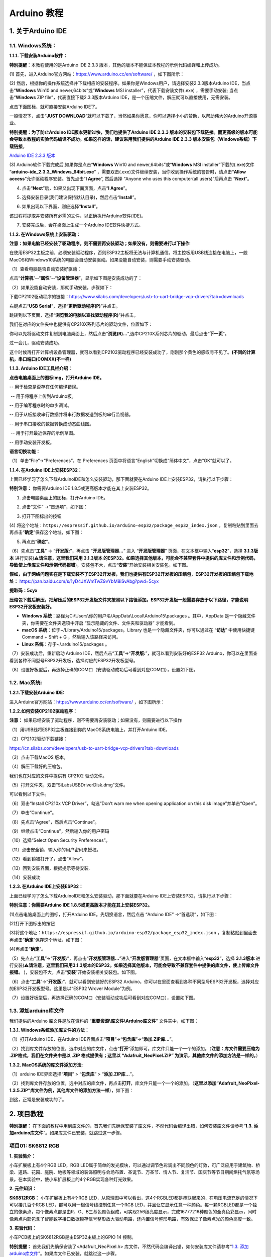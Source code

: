 Arduino 教程
============

.. _1-关于arduino-ide:

1. 关于Arduino IDE
------------------

.. _11-windows系统:

1.1. Windows系统：
~~~~~~~~~~~~~~~~~~

|Img|

**1.1.1. 下载安装Arduino软件：**

\ **特别提醒**\ ：本教程使用的是Arduino IDE 2.3.3
版本，其他的版本不能保证本教程的示例代码编译和上传成功。

(1) 首先，进入Arduino官方网站：\ https://www.arduino.cc/en/software/
，如下图所示：

|image1|

(2)
然后，根据你的操作系统选择并下载相应的安装程序。如果你是Windows用户，请选择安装2.3.3版本Arduino
IDE，当点击“\ **Windows** Win10 and newer,64bits”或“\ **Windows** MSI
installer”，代表下载安装文件(.exe) ，需要手动安装; 当点击“\ **Windows**
ZIP file”，代表直接下载2.3.3版本Arduino
IDE，是一个压缩文件，解压就可以直接使用，无需安装。

|image2|

点击下面图标，就可直接安装Arduino IDE了。

|image3|

一般情况下，点击“\ **JUST
DOWNLOAD**\ ”就可以下载了，当然如果你愿意，你可以选择小小的赞助，以帮助伟大的Arduino开源事业。

**特别提醒：为了防止Arduino IDE版本更新过快，我们也提供了Arduino IDE
2.3.3
版本的安装包下载链接。而更高级的版本可能会导致本教程的实验代码编译不成功。如果这样的话，建议采用我们提供的Arduino
IDE 2.3.3 版本安装包（\ Windows系统\ ）下载链接**\ 。

`Arduino IDE 2.3.3
版本 <https://downloads.arduino.cc/arduino-ide/arduino-ide_2.3.3_Windows_64bit.exe>`__

(3) Arduino软件下载完成后,如果你是点击“\ **Windows** Win10 and
newer,64bits”或“\ **Windows** MSI installer”下载的(.exe)文件
“\ **arduino-ide_2.3.3_Windows_64bit.exe**\ ”
，需要双击(.exe)文件继续安装，当你收到操作系统的警告时，请点击“\ **Allow
access**\ ”允许驱动程序安装。首先点击“\ **I Agree**\ ”, 然后选择 “Anyone
who uses this computer(all users)”后再点击 “\ **Next**\ ”。

|image4|

|image5|

|image6|

(4) 点击“\ **Next**\ ”后，如果又出现下面页面，点击“\ **I Agree**\ ”。

|image7|

(5) 选择安装目录(我们建议保持默认目录)，然后点击“\ **Install**\ ”。

|image8|

(6) 如果出现以下界面，则应选择“\ **Install**\ ”。

|image9|

该过程将提取并安装所有必需的文件，以正确执行Arduino软件(IDE)。

|image10|

(7) 安装完成后，会在桌面上生成一个Arduino IDE软件快捷方式。

|image11|

**1.1.2. 在Windows系统上安装驱动：**

**注意：如果电脑已经安装了驱动程序，则不需要再安装驱动；如果没有，则需要进行以下操作**

在使用ESP32主板之前，必须安装驱动程序，否则ESP32主板将无法与计算机通信。将主控板用USB线连接在电脑上，一般MacOS和Windows10系统的电脑会自动安装驱动。如果没能自动安装，则需要手动安装驱动。

（1）查看电脑是否自动安装好驱动：

点击“\ **计算机**\ ”--“\ **属性**\ ”--“\ **设备管理器**\ ”，显示如下图是安装成功的了：

|image12|

（2）如果没能自动安装，那就手动安装，步骤如下：

下载CP2102驱动程序的链接：\ https://www.silabs.com/developers/usb-to-uart-bridge-vcp-drivers?tab=downloads

|image13|

右键点击“\ **USB Serial**\ ”，选择“\ **更新驱动程序(P)**\ ”并点击。

|image14|

跳转到以下页面，选择“\ **浏览我的电脑以查找驱动程序(R)**\ ”并点击。

|image15|

我们在对应的文件夹中也提供有CP210X系列芯片的驱动文件，位置如下：

|image16|

你可以先将驱动文件复制到电脑桌面上，然后点击“\ **浏览(R)...**\ ”,选中CP210X系列芯片的驱动，最后点击“\ **下一页**\ ”。

|image17|

过一会儿，驱动安装成功。

|image18|

这个时候再打开计算机设备管理器，就可以看到CP2102驱动程序已经安装成功了，刚刚那个黄色的感叹号不见了。\ **(不同的计算机，串口端口(COMXX)不一样)**

|image19|

**1.1.3. Arduino IDE工具栏介绍：**

**点击电脑桌面上的图标\ Img\ ，打开Arduino IDE。**

|image20|

|image21| -- 用于检查是否存在任何编译错误。

|image22| -- 用于将程序上传到Arduino板。

|image23| -- 用于编写程序时的单步调试。

|image24| -- 用于从板接收串行数据并将串行数据发送到板的串行监视器。

|image25| -- 用于串口接收的数据转换成动态曲线图。

|image26| -- 用于打开最近保存的示例草图。

|image27| -- 用手动安装开发板。

**语言切换功能：**

（1）单击“File”→“Preferences”，在 Preferences
页面中将语言“English”切换成“简体中文”，点击“OK”就可以了。

|image28|

|image29|

|image30|

**1.1.4. 在Arduino IDE上安装ESP32：**

上面已经学习了怎么下载ArduinoIDE和怎么安装驱动，那下面就要在Arduino
IDE上安装ESP32，请执行以下步骤：

\ **特别注意：**\  你需要Arduino IDE
1.8.5或更高版本才能在其上安装ESP32。

(1) 点击电脑桌面上的图标\ |image31|\ ，打开Arduino IDE。

|image32|

(2) 点击“文件” →“首选项”，如下图：

|image33|

(3) 打开下图标出的按钮

|image34|

(4)
将这个地址：\ ``https://espressif.github.io/arduino-esp32/package_esp32_index.json``
，复制粘贴到里面去再点击“\ **确定**\ ”保存这个地址，如下图：

|image35|

(5) 再点击“\ **确定**\ ”。

|image36|

（6）先点击“\ **工具**\ ” → “\ **开发版:**\ ”，再点击
“\ **开发版管理器...**\ ” 进入 “\ **开发版管理器**\ ”
页面，在文本框中输入“\ **esp32**\ ”，选择 **3.1.3版本**
进行安装(⚠️\ **请注意，这里我们采用 3.1.3版本
的ESP32。如果选择其他版本，可能会不兼容套件中提供的库文件和示例代码，导致使上传库文件和示例代码报错**)，安装包不大，点击“\ **安装**\ ”开始安装相关安装包。如下图。

|image37|

|image38|

|image39|

**假如，由于网络问题实在是下载安装不了ESP32开发板，我们也提供有ESP32开发板的压缩包**\ ，\ **ESP32开发板的压缩包下载地址：**
https://pan.baidu.com/s/1yD4JXWmTwZ9vYbM8iSvAbg?pwd=5cyx

**提取码：5cyx**

**压缩包下载后解压，把解压后的ESP32开发板文件夹按照以下路径添加。ESP32开发板一般需要存放于以下路径，才能说明ESP32开发板安装好。**

- **Windows
  系统**\ ：路径为C:\\Users\\你的用户名\\AppData\\Local\\Arduino15\\packages 。其中，AppData 是一个隐藏文件夹，你需要在文件夹选项中开启
  “显示隐藏的文件、文件夹和驱动器” 才能看到。
- **macOS
  系统**\ ：位于~/Library/Arduino15/packages。Library 也是一个隐藏文件夹，你可以通过在
  “\ **访达**\ ” 中使用快捷键Command + Shift +
  G ，然后输入该路径来访问。
- **Linux 系统**\ ：存于~/.arduino15/packages 。

（7）安装成功后，重新启动 Arduino
IDE，然后点击“\ **工具**\ ”→“\ **开发版:**\ ”，就可以看到安装好的ESP32
Arduino，你可以在里面查看到各种不同型号ESP32开发板，选择对应的ESP32开发板型号。

|image40|

|image41|

（8）设置好板型后，再选择正确的COM口（安装驱动成功后可看到对应COM口），设置如下图。

|image42|

|image43|

|image44|

.. _12-mac系统:

1.2. Mac系统:
~~~~~~~~~~~~~

|image45|

**1.2.1.下载安装Arduino IDE:**

进入Arduino官方网站：\ https://www.arduino.cc/en/software/
，如下图所示：

|image46|

**1.2.2.如何安装CP2102驱动程序：**

**注意：**
如果已经安装了驱动程序，则不需要再安装驱动；如果没有，则需要进行以下操作

（1）用USB线将ESP32主板连接到你的MacOS系统电脑上，并打开Arduino IDE。

|image47|

（2）CP2102驱动下载链接：

https://cn.silabs.com/developers/usb-to-uart-bridge-vcp-drivers?tab=downloads

（3）点击下载MacOS 版本。

|image48|

（4）解压下载好的压缩包。

|image49|

我们也在对应的文件中提供有 CP2102 驱动文件。

|image50|

（5）打开文件夹，双击“SiLabsUSBDriverDisk.dmg”文件。

|image51|

可以看到以下文件。

|image52|

（6）双击“Install CP210x VCP Driver”，勾选“Don’t warn me when opening
application on this disk image”并单击“Open”。

|image53|

（7）单击“Continue”。

|image54|

（8）先点击“Agree”，然后点击“Continue”。

|image55|

（9）继续点击“Continue”，然后输入你的用户密码

|image56|

|image57|

（10）选择“Select Open Security Preferences”。

|image58|

（11）点击安全锁，输入你的用户密码来授权。

|image59|

|image60|

（12）看到锁被打开了，点击“Allow”。

|image61|

（13）回到安装界面，根据提示等待安装.

|image62|

（14）安装成功

|image63|

**1.2.3. 在Arduino IDE上安装ESP32：**

上面已经学习了怎么下载ArduinoIDE和怎么安装驱动，那下面就要在Arduino
IDE上安装ESP32，请执行以下步骤：

\ **特别注意：你需要Arduino IDE 1.8.5或更高版本才能在其上安装ESP32。**

(1)点击电脑桌面上的图标\ |image64|\ ，打开Arduino
IDE。先切换语言，然后点击 “Arduino IDE” →“首选项”，如下图：

|image65|

(2)打开下图标出的按钮

|image66|

(3)将这个地址：\ ``https://espressif.github.io/arduino-esp32/package_esp32_index.json``
，复制粘贴到里面去再点击“\ **确定**\ ”保存这个地址，如下图：

|image67|

(4)再点击“\ **确定**\ ”。

|image68|

（5）先点击“\ **工具**\ ”→“\ **开发版:**\ ”，再点击“\ **开发版管理器...**\ ”进入“\ **开发版管理器**\ ”页面，在文本框中输入“\ **esp32**\ ”，选择
**3.1.3版本**
进行安装(⚠️\ **请注意，这里我们采用3.1.3版本的ESP32。如果选择其他版本，可能会导致不兼容套件中提供的库文件，使上传库文件报错。**
)，安装包不大，点击“\ **安装**\ ”开始安装相关安装包。如下图。

|image69|

|image70|

|image71|

（6）点击“\ **工具**\ ”→“\ **开发版:**\ ”，就可以看到安装好的ESP32
Arduino，你可以在里面查看到各种不同型号ESP32开发板，选择对应的ESP32开发板型号。这里是以“ESP32
Wrover Module”为例。

|image72|

（7）设置好板型后，再选择正确的COM口（安装驱动成功后可看到对应COM口），设置如下图。

|image73|

.. _13-添加arduino库文件:

1.3. 添加arduino库文件
~~~~~~~~~~~~~~~~~~~~~~

我们提供的Arduino 库文件是放在资料的
“\ **重要资源\\库文件\\Arduino库文件**\ ” 文件夹中，如下图：

|image74|

**1.3.1. Windows系统添加库文件的方法：**

（1）打开Arduino IDE\ |image75|\ ，在Arduino
IDE界面点击“\ **项目**\ ”→“\ **包含库**\ ”→“\ **添加.ZIP库...**\ ”。

|image76|

（2）找到库文件存放的位置，选中对应的库文件，点击“\ **打开**\ ”添加即可。库文件只能一个一个的添加。（\ **注意：库文件需要压缩为
.ZIP\ 格式，我们在文件夹中是以 .ZIP 格式提供有；这里以
“\ Adafruit_NeoPixel.ZIP\ ” 为演示，其他库文件的添加方法是一样的。**\ ）

|image77|

**1.3.2. MacOS系统的库文件添加方法:**

（1）arduino IDE界面选择“\ **项目**\ ” > “\ **包含库**\ ” >
“\ **添加.ZIP库...**\ ”。 |image78|

（2）找到库文件存放的位置，选中对应的库文件，再点击\ **打开**\ ，库文件只能一个一个的添加。（\ **这里以添加“Adafruit_NeoPixel-1.3.5.ZIP”库文件为例，其他库文件的添加方法一样**\ ），如下图：

|image79|

|image80|

到这，正常是安装成功的了。

.. _2-项目教程:

2. 项目教程
-----------

\ **特别提醒：**
在下面的教程中用到库文件的，首先我们先确保安装了库文件，不然代码会编译出错，如何安装库文件请参考“\ **1.3.
添加arduino库文件**\ ”。如果库文件已安装，就跳过这一步骤。

项目01: SK6812 RGB
~~~~~~~~~~~~~~~~~~

**1. 实验简介：**

小车扩展板上有4个RGB LED，RGB
LED属于简单的发光模块，可以通过调节色彩调出不同颜色的灯效，可广泛应用于建筑物、桥梁、道路、花园、庭院、地板等领域的装饰照明与会场布置、圣诞节、万圣节、情人节、复活节、国庆节等节日期间烘托气氛等场景。在本实验中，使小车扩展板上的4个RGB实现各种灯光效果。

**2. 元件知识：**

**SK6812RGB：** 小车扩展板上有4个RGB
LED，从原理图中可以看出，这4个RGBLED都是串联起来的，在电压电流充足的情况下可以接几百个RGB
LED，都可以用一根信号线控制任意一个RGB
LED，并且让它显示任意一种颜色。每一颗RGBLED都是一个独立的像素点，每个像素点都是由R、G、B三基色颜色组成，可实现256级亮度显示，完成16777216种颜色的全真色彩显示，同时像素点内部包含了智能数字接口数据锁存信号整形放大驱动电路，还内置信号整形电路，有效保证了像素点光的颜色高度一致。

|image81|

**3. 实验代码：**

小车PCB板上的SK6812RGB是由ESP32主板上的GPIO 14 控制。

\ **特别提醒：**\  首先我们先确保安装了<Adafruit_NeoPixel.h>
库文件，不然代码会编译出错，如何安装库文件请参考“\ `1.3.
添加arduino库文件 <https://www.keyesrobot.cn/projects/KE3059/zh-cn/latest/docs/Arduino%E6%95%99%E7%A8%8B.html#id1>`__\ ”。如果库文件已安装，就跳过这一步骤。

.. code:: c

   //*************************************************************************************
   /*
     Project 01 SK6812 RGB
     4个rgb用于各种照明效果。
   */
   #include <Adafruit_NeoPixel.h>

   #define PIN 14

   //参数1 = strip中像素的个数
   //参数2 = Arduino引脚编号（大多数是有效的）
   //参数3 =像素类型标志，根据需要加在一起：
   //   NEO_KHZ800  800 KHz 比特流（大多数带有WS2812 led的NeoPixel产品）
   //   NEO_KHZ400  400 KHz （经典的“v1”（不是v2） FLORA像素，WS2811驱动）
   //   NEO_GRB     像素是为GRB比特流连接的（大多数NeoPixel产品）
   //   NEO_RGB     像素为RGB比特流连接（v1 FLORA像素，而不是v2）
   Adafruit_NeoPixel strip = Adafruit_NeoPixel(60, PIN, NEO_GRB + NEO_KHZ800);

   //重要：为了减少NeoPixel耗尽风险，在像素电源引线上添加1000 uF电容器，在第一个像素的数据输入上添加300 - 500欧姆电阻，并尽量减少Arduino与第一个像素之间的距离。
   //避免在带电电路上连接…如果必须，请先连接GND。

   void setup() {
     strip.begin();
     strip.show(); // 将所有像素初始化为“off”
   }

   void loop() {
     // 一些演示如何显示像素的示例程序：
     colorWipe(strip.Color(255, 0, 0), 50); // 红
     colorWipe(strip.Color(0, 255, 0), 50); // 绿
     colorWipe(strip.Color(0, 0, 255), 50); // 蓝
     // 发送一个影院像素追逐…
     theaterChase(strip.Color(127, 127, 127), 50); // 白
     theaterChase(strip.Color(127,   0,   0), 50); // 红
     theaterChase(strip.Color(  0,   0, 127), 50); // 蓝

     rainbow(20);
     rainbowCycle(20);
     theaterChaseRainbow(50);
   }

   // 用一种颜色一个接一个地填充这些点
   void colorWipe(uint32_t c, uint8_t wait) {
     for(uint16_t i=0; i<strip.numPixels(); i++) {
         strip.setPixelColor(i, c);
         strip.show();
         delay(wait);
     }
   }

   void rainbow(uint8_t wait) {
     uint16_t i, j;

     for(j=0; j<256; j++) {
       for(i=0; i<strip.numPixels(); i++) {
         strip.setPixelColor(i, Wheel((i+j) & 255));
       }
       strip.show();
       delay(wait);
     }
   }

   // 略有不同，这使得彩虹均匀分布在各处
   void rainbowCycle(uint8_t wait) {
     uint16_t i, j;

     for(j=0; j<256*5; j++) { // 车轮上所有颜色的5个循环
       for(i=0; i< strip.numPixels(); i++) {
         strip.setPixelColor(i, Wheel(((i * 256 / strip.numPixels()) + j) & 255));
       }
       strip.show();
       delay(wait);
     }
   }

   //剧院式的爬行灯。
   void theaterChase(uint32_t c, uint8_t wait) {
     for (int j=0; j<10; j++) {  //做10个循环的追逐
       for (int q=0; q < 3; q++) {
         for (int i=0; i < strip.numPixels(); i=i+3) {
           strip.setPixelColor(i+q, c);    //打开每三个像素
         }
         strip.show();
        
         delay(wait);
        
         for (int i=0; i < strip.numPixels(); i=i+3) {
           strip.setPixelColor(i+q, 0);        //关闭每三个像素
         }
       }
     }
   }

   //带有彩虹效果的剧院式爬行灯
   void theaterChaseRainbow(uint8_t wait) {
     for (int j=0; j < 256; j++) {     // 在轮盘上循环所有256种颜色
       for (int q=0; q < 3; q++) {
           for (int i=0; i < strip.numPixels(); i=i+3) {
             strip.setPixelColor(i+q, Wheel( (i+j) % 255));    //打开每三个像素
           }
           strip.show();
          
           delay(wait);
          
           for (int i=0; i < strip.numPixels(); i=i+3) {
             strip.setPixelColor(i+q, 0);        //关闭每三个像素
           }
       }
     }
   }

   // 输入0到255的值来获取颜色值。
   // 颜色是一个过渡r - g - b -回到r。
   uint32_t Wheel(byte WheelPos) {
     if(WheelPos < 85) {
      return strip.Color(WheelPos * 3, 255 - WheelPos * 3, 0);
     } else if(WheelPos < 170) {
      WheelPos -= 85;
      return strip.Color(255 - WheelPos * 3, 0, WheelPos * 3);
     } else {
      WheelPos -= 170;
      return strip.Color(0, WheelPos * 3, 255 - WheelPos * 3);
     }
   }
   //*************************************************************************************

**4. 实验现象：**

编译并上传代码到ESP32主板上（如果上传代码不成功，可以在点击\ |image82|\ 后用手按住ESP32主板上的Boot键，出现上传进度百分比再松开Boot键\ |image83|\ ，如下图所示：），利用USB线上电后，小车PCB板上的4个RGB
LED发出各种颜色灯光效果。

|image84|

|image85|

项目02: 无源蜂鸣器
~~~~~~~~~~~~~~~~~~

**1. 实验简介：**

小车扩展板上有个喇叭功放元件，它常用来播放音调和音乐，作为一些音乐播放设备的外接扩音设备。

在本实验中，我们利用喇叭功放元件来播放一段音调。

**2. 元件知识：**

喇叭功放元件：喇叭功放元件（原理相当于无源蜂鸣器），其内部不带震荡电路，控制时需要在元件正极输入不同频率的方波，负极接地，从而控制喇叭功放元件响起不同频率的声音。

**3.实验代码：**

小车PCB板上的喇叭功放元件是由ESP32主板上的GPIO 2 控制。

.. code:: c

   /*
   Project 02 Buzzer
   蜂鸣器播放多种音调
   */
   const int buzzerPin = 2; //蜂鸣器引脚
   const int resolution = 8; 

   // 7个音符的频率（Hz）
   int frequencies[] = {262, 294, 330, 349, 392, 440, 494};


   // 在蜂鸣器上播放给定持续时间的频率
   void playFrequency(int frequency, int duration) {
     ledcWriteTone(buzzerPin, frequency); // 开始播放
     delay(duration); // 等待指定的持续时间
     ledcWriteTone(buzzerPin, 0); // 停止蜂鸣器
   }

   void setup() {
     ledcAttach(buzzerPin, 2000, 8); // 设置PWM引脚
   }

   void loop() {
     for (int i = 0; i < 7; i++) {
       playFrequency(frequencies[i], 300); // 每个音符播放300毫秒
       delay(50); // 在音符之间加一个短暂的停顿
     }
     delay(1000); // 延时1秒
   }

**4. 实验现象：**

编译并上传代码到ESP32主板上（如果上传代码不成功，可以在点击\ |image86|\ 后用手按住ESP32主板上的Boot键，出现上传进度百分比再松开Boot键\ |image87|\ ，如下图所示：），利用USB线上电后，小车PCB板上的喇叭功放元件就开始播放一段音调。

|image88|

项目03: 点阵屏
~~~~~~~~~~~~~~

|image89|

**1. 实验简介：**

8×8
点阵屏通过LED(发光二极管）组成，以灯珠亮灭来显示文字、图片、动画、视频等，8×8
点阵显示屏制作简单，安装方便，被广泛应用于各种公共场合，如汽车报站器、广告屏、银行窗口屏、叫号屏以及停车系统等等。在本实验中，将使用8×8
点阵屏来显示图案。

**2. 元件知识：**

**8×8点阵屏：**
LED点阵屏按照LED发光颜色可分为单色、双色、三色灯等，可显示红、黄、绿甚至是真彩色。根据LED的数量又分为4×4、8×8、16×16等不同类型。这里我们通过单色8×8点阵屏来了解其原理。

不同点阵屏封装不同，8×8点阵屏由8行8列共64个LED灯组成，其内部结构如下图：

|image90|

每个LED放置在行线和列线的交叉点上，当对应的某一行电平拉高，某一列电拉低，则对应交叉点的LED就会点亮。8×8点阵屏有16个管脚，将有丝印的一边朝下，逆时针编号为1-8，9-16。

|image91|

其对应内部管脚定义如下如所示：

|image92|

比如我们要点亮第一行第一列LED灯，则对应将点阵屏的第9脚拉高，第13脚拉低，其他LED控制以此类推即可。

**HT16K33 8X8点阵驱动模块：**
上面介绍了8\ *8点阵的原理，想控制8*\ 8点阵需要多达16个单片机的引脚。这样既浪费资源也浪费时间。这里用了一个驱动点阵屏的芯片：HT16K33。HT16K33是一款内存映射和多功能LED控制器驱动芯片。利用HT16K33芯片驱动1个8*8点阵，只需要利用单片机的I2C通信端口控制点阵，大大的节约了单片机资源。下图是HT16K33
芯片工作原理图。

|image93|

我们基于以上原理设计了一个8X8点阵驱动模块，从上图我们可以看出，我们只要通过I2C
通讯利用单片机的2个引脚就可以很好的控制点阵显示。

**8X8点阵模块的参数：**

- 工作电压: 5V    
- 额定输入频率: 400KHZ 
- 输入功率: 2.5W  
- 输入电流: 500mA  

**取模工具的使用说明：**

点阵和驱动的原理都已经介绍完了，那点阵上显示的内容是怎么来的呢，有没有比较简便的方法？这里给大家介绍一款点阵取模工具，这块工具使用的是在线版，链接：\ http://dotmatrixtool.com/#

现在就一起看看怎么使用吧。

①打开链接如下图：

|image94|

②我们的点阵是8X8的，所以调整高度为8，宽度为8，如下图：

|image95|

③在Endian 这里选择Big Endian(MSB)这个模式

|image96|

④将图案生成16进制的数据

如下图，按鼠标左键选中，右键取消，画好自己想要的图案，点击
\ **Generate**\ ，就会生成我们所需要的十六进制的数据了，这里是以下面的图案为例的。

|image97|

这个生成的十六进制的代码（0x22, 0x14, 0x48, 0x40, 0x40, 0x48, 0x14,
0x22）就是点阵需要显示的内容，如果想要点阵显示这样的图案，则需要将这十六进制的代码放到程序里面。

**3. 实验接线：**

======= =========
8X8点阵 小车PCB板
======= =========
G       G
5V      5V
SDA     SDA
SCL     SCL
======= =========

|image98|

**4. 实验代码：**

8X8点阵是由ESP32主板的GPIO21（SDA），GPIO22（SCL）控制。

\ **特别提醒：**\ 
首先我们先确保安装了"HT16K33_Lib_For_ESP32.h"库文件，不然代码会编译出错，如何安装库文件请参考“\ `1.3.
添加arduino库文件 <https://www.keyesrobot.cn/projects/KE3059/zh-cn/latest/docs/Arduino%E6%95%99%E7%A8%8B.html#id1>`__\ ”。如果库文件已安装，就跳过这一步骤。

.. code:: c

   //*************************************************************************************
   /*
    Project 03 8*8 Dot Matrix
   8*8点阵屏幕显示图案
   */
   #include "HT16K33_Lib_For_ESP32.h"
   #define SDA 21
   #define SCL 22
   ESP32_HT16K33 matrix = ESP32_HT16K33();
   byte test1[8] = {0x70, 0x88, 0x84, 0x42, 0x42, 0x84, 0x88, 0x70};

   void setup()
   {
     matrix.init(0x70, SDA, SCL);//初始化点阵
     matrix.showLedMatrix(test1,0,0);
     matrix.show();
   }

   void loop()
   {
     for (int i = 0; i <= 7; i++)
     {
       matrix.setBrightness(i);
       delay(100);
     }
     for (int i = 7; i > 0; i--)
     {
       matrix.setBrightness(i);
       delay(100);
     }
   }
   //*************************************************************************************

**5. 实验现象：**

编译并上传代码到ESP32主板上（如果上传代码不成功，可以在点击\ |image99|\ 后用手按住ESP32主板上的Boot键，出现上传进度百分比再松开Boot键\ |image100|\ ，如下图所示：），利用USB线上电后，小车前的8*8点阵屏显示对应图案。

|image101|

项目04: 舵机转动
~~~~~~~~~~~~~~~~

**1. 实验简介：**

小车上有两个舵机，这里以接在引脚GPIO4的舵机为例，舵机是一种可以非常精确地旋转的电机。目前已广泛应用于玩具车、遥控直升机、飞机、机器人等领域。在这个项目中，我们将使用ESP32主板控制舵机转动。

**2. 元件知识：**

|image102|

**舵机：**
舵机是一种位置伺服的驱动器，主要是由外壳、电路板、无核心马达、齿轮与位置检测器所构成。其工作原理是由接收机或者单片机发出信号给舵机，其内部有一个基准电路，产生周期为20ms，宽度为1.5ms
的基准信号，将获得的直流偏置电压与电位器的电压比较，获得电压差输出。经由电路板上的IC
判断转动方向，再驱动无核心马达开始转动，透过减速齿轮将动力传至摆臂，同时由位置检测器送回信号，判断是否已经到达定位。适用于那些需要角度不断变化并可以保持的控制系统。当电机转速一定时，通过级联减速齿轮带动电位器旋转，使得电压差为0，电机停止转动。
舵机有多种规格，但它们都有三根连接线，分别是棕色、红色、橙色(不同品牌可能有不同的颜色)。棕色为GND，红色为电源正极，橙色为信号线

|image103|

舵机的伺服系统由可变宽度的脉冲来进行控制，橙色的控制线是用来传送脉冲的。一般而言，PWM控制舵机的基准信号周期为20ms（50Hz），理论上脉宽应在1ms到2ms之间，对应控制舵机角度是0°～180°。但是，实际上更多控制舵机的脉宽范围是0.5ms
到2.5ms，具体需要自己实际调试下。

|image104|

经过实测，舵机的脉冲范围为0.65ms~2.5ms。180度舵机，对应的控制关系是这样的：

========== ======== ==========================
高电平时间 舵机角度 基准信号周期时间（20ms）
========== ======== ==========================
0.65ms     0度      0.65ms高电平+19.35ms低电平
1.5ms      90度     1.5ms高电平+18.5ms低电平
2.5ms      180度    2.5ms高电平+17.5ms低电平
========== ======== ==========================

**舵机的规格参数：**

+------------------+----------------------------------------------------------+
| 工作电压：       | DC 4.8V〜6V                                              |
+==================+==========================================================+
| 可操作角度范围： | 可操作角度范围：                                         |
+------------------+----------------------------------------------------------+
| 脉波宽度范围：   | 500→2500 μsec                                            |
+------------------+----------------------------------------------------------+
| 外观尺寸：       | 22.9\ *12.2*\ 30mm                                       |
+------------------+----------------------------------------------------------+
| 空载转速：       | 0.12±0.01 sec/60度（DC 4.8V） 0.1±0.01 sec/60度（DC 6V） |
+------------------+----------------------------------------------------------+
| 空载电流：       | 200±20mA（DC 4.8V） 220±20mA（DC 6V）                    |
+------------------+----------------------------------------------------------+
| 停止扭力：       | 1.3±0.01kg·cm（DC 4.8V） 1.5±0.1kg·cm（DC 6V）           |
+------------------+----------------------------------------------------------+
| 停止电流：       | ≦850mA（DC 4.8V） ≦1000mA（DC 6V）                       |
+------------------+----------------------------------------------------------+
| 待机电流：       | 3±1mA（DC 4.8V） 4±1mA（DC 6V）                          |
+------------------+----------------------------------------------------------+
| 重量:            | 9±1g (不带舵机轴)                                        |
+------------------+----------------------------------------------------------+
| 使用温度：       | -30℃~60℃                                                 |
+------------------+----------------------------------------------------------+

**3. 实验接线：**

====== ===========
舵机   小车PCB板
====== ===========
棕线   G
红线   5V
橙黄线 S1（GPIO4）
====== ===========

|image105|

**4. 实验代码：**

控制超声波传感器转动的舵机是由ESP32主板的 GPIO4 控制。

\ **特别提醒：**\ 
首先我们先确保安装了<ESP32Servo.h>库文件，不然代码会编译出错，如何安装库文件请参考“\ `1.3.
添加arduino库文件 <https://www.keyesrobot.cn/projects/KE3059/zh-cn/latest/docs/Arduino%E6%95%99%E7%A8%8B.html#id1>`__\ ”。如果库文件已安装，就跳过这一步骤。

.. code:: c

   //*************************************************************************************
   /*
   Project 04 Servo Rotation
   舵机器将从0度旋转到180度
   然后反转方向从180度旋转到0度
   然后在无限循环中重复这些动作。
   */
   #include <ESP32Servo.h>

   Servo myservo;  // 创建舵机对象来控制舵机

   int posVal = 0;    // 变量存储舵机位置
   int servoPin = 4; // 舵机引脚

   void setup() {
     myservo.setPeriodHertz(50);           // 标准50赫兹舵机
     myservo.attach(servoPin, 500, 2500);  // 将servoPin上的舵机附加到舵机对象上
   }
   void loop() {

     for (posVal = 0; posVal <= 180; posVal += 1) { // 从0°到180°
       // 以1度为步
       myservo.write(posVal);       // 告诉舵机到变量“pos”的位置
       delay(15);                   // 等待15ms让舵机到达位置
     }
     for (posVal = 180; posVal >= 0; posVal -= 1) { // 从180°到0°
       myservo.write(posVal);       // 告诉舵机到变量“pos”的位置
       delay(15);                   // 等待15ms让舵机到达位置
     }
   }
   //*************************************************************************************

**5. 实验现象：**

编译并上传代码到ESP32主板（如果上传代码不成功，可以在点击\ |image106|\ 后用手按住ESP32主板上的Boot键，出现上传进度百分比再松开Boot键\ |image107|\ ），
利用USB线上电后，舵机塑料臂将从0度旋转到180度，然后反转方向，使其从180度旋转到0度，循环往复地重复这些动作。

项目05: 电机驱动和调速
~~~~~~~~~~~~~~~~~~~~~~

**1. 实验简介：**

驱动电机的方法有很多，我们这个小车用到的是最常用的DRV8833电机驱动芯片，该芯片为玩具、打印机及其它电机一体化应用提供了一款双通道桥式电动驱动器解决方案。

在本实验中，我们使用扩展板上的DRV8833电机驱动芯片驱动小车的两个直流电机，通过编写代码实现小车分别向前，向后，向左，向右行走的效果。

**2. 元件知识：**

**DRV8833电机驱动芯片：**
具有电流控制功能的双H桥电机驱动器，可以驱动两个直流电机、一个双极步进电机、电磁阀或其他电感负载。每个H桥的输出驱动器块由N沟道功率MOSFET组成，配置为H桥以驱动电机绕组。每个H桥包括调节或限制绕组电流的电路。

带有故障输出引脚的内部停机功能是用于过大电流保护、短路保护、欠压锁定和超温。还提供了低功耗睡眠模式。我们来看一下DRV8833电机驱动芯片驱动两个直流电机的电路图和示意图：

|image108|

|image109|

**3. 规格参数：**

- 逻辑部分输入电压：DC 5V
- 驱动部分输入电压：DC 5V
- 逻辑部分工作电流：<30mA
- 驱动部分工作电流：<2A
- 最大耗散功率：10W（T=80℃）
- 电机转速：5V  200 rpm / min
- 电机驱动形式：DRV8833双路H桥驱动
- 控制信号输入电平：高电平2.3V<Vin<5V  ，低电平-0.3V<Vin<1.5V
- 工作温度：-25~130℃

**4. 驱动小车运行原理：**

根据上面电机驱动板的电路图和示意图，我们知道左电机的方向引脚在GPIO33，调速引脚在GPIO26；右电机的方向引脚在GPIO32，调速引脚在GPIO25，按照以下表格的运动逻辑，就可以知道如何通过控制数字口，PWM口控制2个电机转动，从而实现智能小车的行走。其中PWM值范围为0-255，设置数字越大，电机转动越快。

==== ====== ============= ====== ====== ============= ======
功能 GPIO33 GPIO26（PWM） 左电机 GPIO32 GPIO25（PWM） 右电机
==== ====== ============= ====== ====== ============= ======
前进 LOW    200           正转   LOW    200           正转
后退 HIGH   55            反转   HIGH   55            反转
左转 HIGH   55            反转   LOW    200           正转
右转 LOW    200           正转   HIGH   55            反转
停止 LOW    0             停止   LOW    0             停止
==== ====== ============= ====== ====== ============= ======

**5. 实验代码：**

.. code:: c

   //*************************************************************************************
   /*
    Project 05 Motor drive and speed regulation
    电机向前、向后、向左、向右移动
   */ 
   #define left_ctrl  33  //定义左电机方向控制引脚gpio33
   #define left_pwm  26   //定义左电机的PWM控制引脚gpio26
   #define right_ctrl  32 //定义右电机方向控制引脚gpio32
   #define right_pwm  25  //定义右电机的PWM控制引脚为gpio25

   void setup()
   {
     pinMode(left_ctrl,OUTPUT); //左电机方向控制引脚 OUTPUT
     ledcAttach(left_pwm, 1200, 8); //left_pwm引脚频率为1200, PWM分辨率为8，即占空比为256。
     pinMode(right_ctrl,OUTPUT);//右电机方向控制引脚 OUTPUT.
     ledcAttach(right_pwm, 1200, 8); //right_pwm引脚频率为1200, PWM分辨率为8，即占空比为256。
   }

   void loop()
   { 
     //前进
     digitalWrite(left_ctrl,LOW); // 左电机方向控制引脚 LOW.
     ledcWrite(left_pwm, 200); // 左电机输出 PWM 200
     digitalWrite(right_ctrl,LOW); // 右电机方向控制引脚 LOW.
     ledcWrite(right_pwm, 200); // 右电机输出 PWM 200
     delay(2000);//延时 2s
     
     //后退
     digitalWrite(left_ctrl,HIGH); // 左电机方向控制引脚 HIGH.
     ledcWrite(left_pwm, 55); // 左电机输出 PWM 55
     digitalWrite(right_ctrl,HIGH); // 右电机方向控制引脚 HIGH.
     ledcWrite(right_pwm, 55); // 右电机输出 PWM 55
     delay(2000);//延时 2s
     
     //左转
     digitalWrite(left_ctrl,HIGH); // 左电机方向控制引脚 HIGH..
     ledcWrite(left_pwm, 55); // 左电机输出 PWM 55.
     digitalWrite(right_ctrl,LOW); // 右电机方向控制引脚 LOW.
     ledcWrite(right_pwm, 200); // 右电机输出 PWM 200.
     delay(2000);//延时 2s
     
     //右转
     digitalWrite(left_ctrl,LOW); // 左电机方向控制引脚 LOW.
     ledcWrite(left_pwm, 200); // 左电机输出 PWM 200.
     digitalWrite(right_ctrl,HIGH); // 右电机方向控制引脚 HIGH..
     ledcWrite(right_pwm, 55); // 右电机输出 PWM 55
     delay(2000);//延时 2s
     
     //停止
     digitalWrite(left_ctrl,LOW);// 左电机方向控制引脚 LOW.
     ledcWrite(left_pwm, 0); // 左电机输出 PWM 0.
     digitalWrite(right_ctrl,LOW);// 右电机方向控制引脚 LOW.
     ledcWrite(right_pwm, 0); // 右电机输出 PWM 0
     delay(2000);//延时 2s
   }
   //*************************************************************************************

**6. 实验现象：**

编译并上传代码到ESP32主板（如果上传代码不成功，可以在点击\ |image110|\ 后用手按住ESP32主板上的Boot键，出现上传进度百分比再松开Boot键\ |image111|\ ），小车安上电池，并且将电源开关拨到ON端，上电后，小车前进2秒，后退2秒，左转2秒，右转2秒，停止2秒，循环。

项目06: 超声波传感器
~~~~~~~~~~~~~~~~~~~~

**1. 实验简介：**

小车上有个超声波传感器，超声波传感器是一种非常实惠的距离传感器，它可以检测前方是否存在障碍物，并且检测出传感器与障碍物的详细距离。它的原理和蝙蝠飞行的原理一样，就是超声波传感器发送出一种频率很高的超声波信号，通常正常人耳朵的听力的声波范围是20Hz~20kHz，人类无法听到。这些超声波的信号若是碰到障碍物，就会立刻反射回来，在接收到返回的信息之后，通过判断发射信号和接收信号的时间差，计算出传感器和障碍物的距离。超声波传感器主要用于各种机器人项目中的物体躲避和测距，也常被用于水位传感，甚至作为一个停车传感器。
在本实验中，我们使用超声波传感器来测量距离，并将数据打印在串口监视器上。

**2. 元件知识：**

**HC-SR04超声波传感器：**
像蝙蝠一样使用声纳来确定与物体的距离，它提供了精准的非接触范围检测，高精度和稳定的读数。它的操作不受阳光或黑色材料的影响，就像精密的照相机(在声学上像布料这样比较软的材料很难被探测到)。它带有超声波发射器和接收器。

**参数：**

- 工作电压:+5V DC
- 静态电流: <2mA
- 工作电流: 15mA
- 有效角度: <15°
- 距离范围: 2cm – 400 cm
- 精度: 0.3 cm
- 测量角度: 30 degree
- 触发输入脉宽: 10us

**原理：**

最常用的超声测距的方法是回声探测法，如图：

|image112|

超声波发射器向某一方向发射超声波，在发射时刻的同时计数器开始计时，超声波在空气中传播，途中碰到障碍物面阻挡就立即反射回来，超声波接收器收到反射回的超声波就立即停止计时。超声波也是一种声波，其声速V与温度有关。一般情况下超声波在空气中的传播速度为340m/s，根据计时器记录的时间t，就可以计算出发射点距障碍物面的距离s，即：s=340t/2：

(1)采用IO口TRIG触发测距，给至少10us的高电平信号;

(2)模块自动发送8个40khz的方波，自动检测是否有信号返回；

(3)有信号返回，通过ECHO输出一个高电平，单片机读取到高电平持续的时间就是超声波从发射到返回的时间。

|image113|

超声波模块的电路图：

|image114|

**3. 实验接线：**

============ ============
超声波传感器 小车PCB板
============ ============
Vcc          5V
Trig         S2（GPIO5）
Echo         S1（GPIO18）
Gnd          G
============ ============

|image115|

**4. 实验代码：**

超声波传感器的Trig引脚是由ESP32主板的GPIO5控制，Echo引脚是由ESP32主板的GPIO18控制。

.. code:: c

   //**********************************************************************************
   /*
   Project 06Ultrasonic Sensor
   超声波检测与物体的距离
   */
   #define trigPin 5 // trigPin gpio5.
   #define echoPin 18 // echoPin gpio18.
   #define MAX_DISTANCE 700 // 最大传感器距离额定为400-500cm。
   //timeOut= 2*MAX_DISTANCE /100 /340 *1000000 = MAX_DISTANCE*58.8
   float timeOut = MAX_DISTANCE * 60; 
   int soundVelocity = 340; // 定义声速=340m/s
   void setup() {
    pinMode(trigPin,OUTPUT);// 设置trigPin为输出模式
    pinMode(echoPin,INPUT); // 设置echoPin为输入模式
    Serial.begin(115200); // 波特率 115200
   }
   void loop() {
    delay(100); // ping之间等待100毫秒（大约20个ping /秒）。
    Serial.printf("Distance: ");
    Serial.print(getSonar()); // 发送ping，以厘米为单位获取距离并打印结果
    Serial.println("cm");
   }
   float getSonar() {
    unsigned long pingTime;
    float distance;
    // 使trigPin输出高电平持续10us触发HC_SR04
    digitalWrite(trigPin, HIGH); 
    delayMicroseconds(10);
    digitalWrite(trigPin, LOW);
    // 等待HC-SR04回到高电平并测量这个等待时间
    pingTime = pulseIn(echoPin, HIGH, timeOut); 
    // 根据时间计算距离
    distance = (float)pingTime * soundVelocity / 2 / 10000; 
    return distance; // 返回距离值
   }
   //**********************************************************************************

**5. 实验现象：**

编译并上传代码到ESP32主板上（如果上传代码不成功，可以在点击\ |image116|\ 后用手按住ESP32主板上的Boot键，出现上传进度百分比再松开Boot键\ |image117|\ ），利用USB线上电后，再打开串口监视器\ |image118|\ ，设置波特率为115200，当把一个物体放在超声波传感器前面移动时(远近)，它会检测到物体的距离，该值将显示在串口监视器上。

|image119|

项目07: 跟随我
~~~~~~~~~~~~~~

|image120|

**1. 实验简介：**

在上面实验中，我们已经了解了8*8点阵、电机驱动和调速、超声波传感器、舵机等硬件知识，那么在本实验中，我们将结合它们打造一款跟随小车!
在电路设计过程中，我们可以利用超声波传感器来检测小车与前方物体的距离。通过测量距离控制电机的旋转，从而控制小车的运动状态，使小车跟随物体运动。

**2. 工作原理：**

===== ==============================
检测  检测前方物体的距离（单位：cm）
===== ==============================
条件1 距离＜8
状态  小车后退
条件2 8≤距离<13
状态  小车停止
条件3 13≤距离<35
状态  小车前进
条件3 距离≥35
状态  小车停止
===== ==============================

**3. 流程图：**

|image121|

**4. 实验代码：**

.. code:: c

   //*************************************************************************************
   /*
   Project 07: follow me
   小车跟随物体
   */ 
   #include <ESP32Servo.h>
   //电机
   #define left_ctrl  33  //定义左电机的方向控制引脚为gpio33
   #define left_pwm  26   //定义左电机的PWM控制引脚为gpio26.
   #define right_ctrl  32 //定义右电机的方向控制引脚为gpio32.
   #define right_pwm  25  //定义右电机的PWM控制引脚为gpio25

   //超声波传感器
   #define TRIG_PIN 5 // 将超声波传感器的信号输入设置为gpio5.
   #define ECHO_PIN 18 //将超声波传感器的信号输出设置为gpio18.
   long distance; //定义距离变量

   //舵机
   const int servoPin = 4;//将舵机引脚设为gpio4.
   Servo myservo;  //创建舵机对象来控制舵机

   void setup() {
     pinMode(left_ctrl,OUTPUT); //将左电机控制引脚设为 OUTPUT
     ledcAttach(left_pwm, 1200, 8); //设置left_pwm引脚的频率为1200，PWM分辨率为8，占空比为256。
     pinMode(right_ctrl,OUTPUT);//将右电机控制引脚设为 OUTPUT..
     ledcAttach(right_pwm, 1200, 8); //设置right_pwm引脚的频率为1200，PWM分辨率为8，占空比为256。
     
     pinMode(TRIG_PIN,OUTPUT);//设置TRIG_PIN为OUTPUT.
     pinMode(ECHO_PIN,INPUT);//设置ECHO_PIN为INPUT.
     
     myservo.setPeriodHertz(50);           // 标准50赫兹舵机
     myservo.attach(servoPin, 500, 2500);  // 将舵机附加到舵机对象servoPin上。
     myservo.write(90);  // 舵机器的初始角度为90°。
     delay(300);
   }

   void loop() {
     distance = checkdistance();//得到超声波距离的值
     Serial.print(distance);//发送脉冲，以厘米为单位计算距离并打印结果。
     Serial.println("cm");
     if(distance<8)//distance<8
     {
       back();//后退
     }
     else if((distance>=8)&&(distance<13))//8≤distance<13
     {
       Stop();//停止
     }
     else if((distance>=13)&&(distance<35))//13≤distance<35.
     {
       front();//跟随
     }
     else//
     {
       Stop();//停止
     }
   }

   float checkdistance() {
     digitalWrite(TRIG_PIN, LOW);
     delayMicroseconds(2);
     digitalWrite(TRIG_PIN, HIGH);
     delayMicroseconds(10);
     digitalWrite(TRIG_PIN, LOW);
     float distance = pulseIn(ECHO_PIN, HIGH) / 58.00;
     delay(10);
     return distance;
   }
      
   void front()//定义状态前进
   {
     digitalWrite(left_ctrl,LOW); //左电机方向控制引脚为LOW.
     ledcWrite(left_pwm, 150); //左电机输出PWM 150
     digitalWrite(right_ctrl,LOW); //右电机方向控制引脚为LOW.
     ledcWrite(right_pwm, 150); //右电机输出PWM 150
   }
   void back()//定义状态后退
   {
     digitalWrite(left_ctrl,HIGH); //左电机方向控制引脚为HIGH..
     ledcWrite(left_pwm, 100); //左电机输出PWM 100
     digitalWrite(right_ctrl,HIGH); //右电机方向控制引脚为HIGH..
     ledcWrite(right_pwm, 100); //右电机输出PWM 100
   }
   void Stop()//停止
   {
     digitalWrite(left_ctrl,LOW);//左电机方向控制引脚为LOW.
     ledcWrite(left_pwm, 0); //左电机输出PWM 0.
     digitalWrite(right_ctrl,LOW);//右电机方向控制引脚为LOW.
     ledcWrite(right_pwm, 0); //右电机输出PWM 0
   }
   //*************************************************************************************

**5. 实验现象：**

编译并上传代码到ESP32主板（如果上传代码不成功，可以在点击\ |image122|\ 后用手按住ESP32主板上的Boot键，出现上传进度百分比再松开Boot键\ |image123|\ ）,小车安上电池，并且将电源开关拨到ON端，上电后，小车可以随着前方障碍物的移动而移动（只能在一条线直上，不能转弯）。

项目08: 躲避障碍物
~~~~~~~~~~~~~~~~~~

|image124|

**1. 实验简介：**

在上一实验中，我们制作了一个超声波跟随小车。实际上，利用同样硬件，我只需要更改一个测试代码就可以将跟随小车变为避障小车。那超声波避障小车，是怎么实现的呢？当然也是通过超声波传感器的测距来实现的。通过超声波传感器检测机器人前方障碍物，然后根据这一个数据获得机器人运动方向。

**2. 工作原理：**

|image125|

**3. 流程图：**

|image126|

\**4. 实验代码：

.. code:: c

   //*************************************************************************************
   /*
   Project 08: avoid obstacles
   避障
   */  
   #include <ESP32Servo.h>
   //motor
   #define left_ctrl  33  //定义左电机的方向控制引脚为gpio33
   #define left_pwm  26   //定义左电机的PWM控制引脚为gpio26.
   #define right_ctrl  32 //定义右电机的方向控制引脚为gpio32.
   #define right_pwm  25  //定义右电机的PWM控制引脚为gpio25

   //超声波传感器
   #define TRIG_PIN 5 // 将超声波传感器的信号输入设置为gpio5.
   #define ECHO_PIN 18 //将超声波传感器的信号输出设置为gpio18.
   long distance,a1,a2;//定义距离变量

   //舵机
   const int servoPin = 4;//将舵机引脚设为gpio4.
   Servo myservo;  //创建舵机对象来控制舵机

   void setup() {
     pinMode(left_ctrl,OUTPUT); //将左电机控制引脚设为 OUTPUT
     ledcAttach(left_pwm, 1200, 8); //设置left_pwm引脚的频率为1200，PWM分辨率为8，占空比为256。
     pinMode(right_ctrl,OUTPUT);//将右电机控制引脚设为 OUTPUT..
     ledcAttach(right_pwm, 1200, 8); //设置right_pwm引脚的频率为1200，PWM分辨率为8，占空比为256。
     
     pinMode(TRIG_PIN,OUTPUT); //设置TRIG_PIN为OUTPUT.
     pinMode(ECHO_PIN,INPUT);//设置ECHO_PIN为INPUT.
     
     myservo.setPeriodHertz(50);           // 标准50赫兹舵机
     myservo.attach(servoPin, 500, 2500);  // 将舵机附加到舵机对象servoPin上。
     myservo.write(90);
     delay(500);
   }
    
   void loop()
    {
     avoid();//避障
   }

   float checkdistance() {
     digitalWrite(TRIG_PIN, LOW);
     delayMicroseconds(2);
     digitalWrite(TRIG_PIN, HIGH);
     delayMicroseconds(10);
     digitalWrite(TRIG_PIN, LOW);
     float distance = pulseIn(ECHO_PIN, HIGH) / 58.00;
     delay(10);
     return distance;
   }

   void avoid()
   {
     distance = checkdistance(); //得到超声波距离的值
     Serial.println(distance);
     if((distance < 10)&&(distance != 0))//0<distance<10
     {
       car_Stop();//停下
       delay(100);
       myservo.write(170);  //舵机转动到180°. 
       delay(500);
       a1=checkdistance();//测距
       delay(100);
       myservo.write(10); //舵机转动到0°. 
       delay(500);
       a2=checkdistance();//测距
       delay(100);

       if(a1 > a2)//
       {
         car_left();//左转
         delay(100);
         myservo.write(90); //舵机初始角度为90° .
         delay(500);
       }
       else//如果左距离<右距离
       {
         car_right();//右转
         delay(100);
         myservo.write(90); //舵机初始角度为90° .
         delay(500);
       }
     }
     else//
     {
       car_front();//前进  
     }
   }

   void car_front()//定义状态前进
   {
     digitalWrite(left_ctrl,LOW); //左电机方向控制引脚为LOW.
     ledcWrite(left_pwm, 100); //左电机输出 PWM 100
     digitalWrite(right_ctrl,LOW); //右电机方向控制引脚为 LOW.
     ledcWrite(right_pwm, 100); //右电机输出 PWM 100
   }
   void car_back()//定义状态后退
   {
     digitalWrite(left_ctrl,HIGH); //左电机方向控制引脚为HIGH..
     ledcWrite(left_pwm, 100); //左电机输出 PWM 100
     digitalWrite(right_ctrl,HIGH); //右电机方向控制引脚为 HIGH..
     ledcWrite(right_pwm, 100); //右电机输出 PWM 100
   }
   void car_left()//定义状态左转
   {
     digitalWrite(left_ctrl,HIGH); //左电机方向控制引脚为HIGH..
     ledcWrite(left_pwm, 100); //左电机输出 PWM 100
     digitalWrite(right_ctrl,LOW); //右电机方向控制引脚为 LOW.
     ledcWrite(right_pwm, 100); //右电机输出 PWM 100
   }
   void car_right()//定义状态右转
   {
     digitalWrite(left_ctrl,LOW); //左电机方向控制引脚为LOW.
     ledcWrite(left_pwm, 100); //左电机输出 PWM 100
     digitalWrite(right_ctrl,HIGH); //右电机方向控制引脚为 HIGH..
     ledcWrite(right_pwm, 100); //右电机输出 PWM 100
   }
   void car_Stop()//定义状态停止
   {
     digitalWrite(left_ctrl,LOW);//左电机方向控制引脚为LOW.
     ledcWrite(left_pwm, 0); //左电机输出 PWM 0 
     digitalWrite(right_ctrl,LOW);//右电机方向控制引脚为 LOW.
     ledcWrite(right_pwm, 0); //右电机输出 PWM 0
   }                                                                
   //*************************************************************************************

**5. 实验现象：**

编译并上传代码到ESP32主板（如果上传代码不成功，可以在点击\ |image127|\ 后用手按住ESP32主板上的Boot键，出现上传进度百分比再松开Boot键\ |image128|\ ）,小车安上电池，并且将电源开关拨到ON端，上电后，小车可以自动避障。

项目09: 红外循迹读值
~~~~~~~~~~~~~~~~~~~~

**1. 实验简介：**

小车上有2个红外循迹，实际上就是2对ST188L3红外对管，常应用于循迹小车循线。红外循迹可以用来检测黑白线，在本实验中，我们使用ST188L3红外对管来检测黑白线，并将数据打印在串口监视器上。

**2. 元件知识：**

**红外循迹传感器：**
红外循迹传感器的红外对管分为两部分，一部分是红外发射端，另一部分是红外接收端。

|image129|

黑线或黑色物体对红外线有很好的吸收效果。当红外循迹发射端向黑线发射时，发射的红外线被吸收而未形成反射信号，红外循迹接收端未接收到信号，这样红外循迹输出高电平(1);白线或白色物体对红外线没有吸收作用，红外循迹发射端的红外信号会反射回接收端，这样红外循迹输出低电平(0)。

下表给出了小车底板上的红外循迹传感器检测不同颜色物体的所有情况下的数值。其中检测到黑线、黑色物体或无物体代表1，检测到白线或白色物体代表0。

|image130|

================== ================== ============
左边红外循迹传感器 右边红外循迹传感器 值（二进制）
================== ================== ============
0                  0                  00
0                  1                  01
1                  0                  10
1                  1                  11
================== ================== ============

警告：反射式光学传感器(包括红外循迹)应避免在阳光等有红外干扰的环境中使用。阳光中含有许多不可见光，如红外线和紫外线。在强光环境下，反射式光学传感器不能正常工作。

**3. 实验代码：**

小车PCB板上的左边红外循迹是由ESP32主板的GPIO17控制，右边红外循迹是由ESP32主板的GPIO16控制。

.. code:: c

   //*************************************************************************************
   /*
   Project 09: Line Tracking Sensor
   */ 
   #define tracking_left  17  //定义左边传感器的引脚为 gpio17
   #define tracking_right  16  //定义右侧传感器的引脚为 gpio16
   int L_val,R_val; //定义两个传感器的两个变量

   void setup() {
    Serial.begin(115200); //波特率设置为 115200
    pinMode(tracking_left, INPUT); //将左侧传感器的引脚设置为 INPUT
    pinMode(tracking_right, INPUT); //将右侧传感器的引脚设置为 INPUT
   }

   void loop() {
    L_val = digitalRead(tracking_left); //读取左边的值
    R_val = digitalRead(tracking_right); //读取右边的值
    Serial.print("L_val: "); //串口打印 L_val
    Serial.print(L_val); //串口打印s L_val
    Serial.print("    "); //串口打印s space key
    Serial.print("R_val: "); //串口打印s R_val
    Serial.println(R_val); //串口打印s the R_val
    delay(300); //延时 0.3s
   }
   //*************************************************************************************

**4. 实验现象：**

编译并上传代码到ESP32主板上（如果上传代码不成功，可以在点击\ |image131|\ 后用手按住ESP32主板上的Boot键，出现上传进度百分比再松开Boot键\ |image132|\ ），利用USB线上电后，再打开串口监视器\ |image133|\ ，设置波特率为115200，在小车的红外循迹下面放个黑色的东西，移动它，你会看到不同的指示灯亮起来，同时在串口监视器上看到红外循迹读取的值。\ **旋转电位器可调节灵敏度，将指示灯调节至亮与不亮的临界点时，灵敏度最高。**\ 

|image134|

项目10: 循线行走
~~~~~~~~~~~~~~~~

|image135|

**1. 实验简介：**

在前面的项目中，我们详细的介绍了在上面实验中，我们已经了解了电机驱动和调速、红外循迹等硬件知识。在本实验中，小车会根据红外循迹传送的数值做出不同的动作。

**2. 工作原理：**

================== ================== ============ ======
左边红外循迹传感器 右边红外循迹传感器 值（二进制） 动作
================== ================== ============ ======
0                  0                  00           停止
0                  1                  01           向右转
1                  0                  10           向左转
1                  1                  11           向前走
================== ================== ============ ======

|image136|

**3. 流程图：**

|image137|

**4. 实验代码：**

.. code:: c

   //*************************************************************************************
   /*
   Project 10: Line Tracking
   */
   #include <ESP32Servo.h>
   //电机
   #define left_ctrl  33  //定义左电机的方向控制引脚为gpio33
   #define left_pwm  26   //定义左电机的PWM控制引脚为gpio26.
   #define right_ctrl  32 //定义右电机的方向控制引脚为gpio32.
   #define right_pwm  25  //定义右电机的PWM控制引脚为gpio25

   //IR 巡线
   #define tracking_left  17   //将左巡线传感器的引脚设置为gpio17
   #define tracking_right  16  //将右巡线传感器的引脚设置为gpio16
   int L_val,R_val;//定义变量

   //舵机
   const int servoPin = 4;//将舵机引脚设为gpio4.
   Servo myservo;  //创建舵机对象来控制舵机

   void setup() {
     pinMode(left_ctrl,OUTPUT); //将左电机控制引脚设为 OUTPUT
     ledcAttach(left_pwm, 1200, 8); //设置left_pwm引脚的频率为1200，PWM分辨率为8，占空比为256。
     pinMode(right_ctrl,OUTPUT);//将右电机控制引脚设为 OUTPUT..
     ledcAttach(right_pwm, 1200, 8); //设置right_pwm引脚的频率为1200，PWM分辨率为8，占空比为256。
     
     pinMode(tracking_left, INPUT); //设置左传感器的右引脚为输入
     pinMode(tracking_right, INPUT); //设置右传感器的右引脚为输入
    
     myservo.setPeriodHertz(50);           // 标准50赫兹舵机
     myservo.attach(servoPin, 500, 2500);  // 将servoPin上的舵机附加到舵机对象上。
     myservo.write(90);  // 舵机的初始角度设置为90°
     delay(300);
   }

   void loop() 
   {
     tracking(); 
   }

   void tracking()
   {
     L_val = digitalRead(tracking_left);//读取左巡线传感器的值
     R_val = digitalRead(tracking_right);//读取右巡线传感器的值
     if((L_val == 1)&&(R_val == 1))//如果两个传感器都检测到黑线
     {
       front();//前进
     }
     else if((L_val == 1)&&(R_val == 0))//如果只有左侧传感器检测到黑线
     {
       left();//左转
     }
     else if((L_val == 0)&&(R_val == 1))//如果只有右侧传感器检测到黑线
     {
       right();//右转
     }
     else//如果没有传感器检测到黑线
     {
       Stop();//停
      }
   }

   void front()//定义状态前进
   {
     digitalWrite(left_ctrl,LOW); //左电机方向控制引脚为 LOW.
     ledcWrite(left_pwm, 130); //左电机输出 PWM 130
     digitalWrite(right_ctrl,LOW); //右电机方向控制引脚为 LOW.
     ledcWrite(right_pwm, 130); //右电机输出 PWM 130
   }
   void left()//定义状态左转
   {
     digitalWrite(left_ctrl,HIGH); //左电机方向控制引脚为 HIGH..
     ledcWrite(left_pwm, 135); //左电机输出 PWM 135
     digitalWrite(right_ctrl,LOW); //右电机方向控制引脚为 LOW.
     ledcWrite(right_pwm, 80); //右电机输出 PWM 80
   }
   void right()//定义状态右转
   {
     digitalWrite(left_ctrl,LOW); //左电机方向控制引脚为 LOW.
     ledcWrite(left_pwm, 80); //左电机输出 PWM 80
     digitalWrite(right_ctrl,HIGH); //右电机方向控制引脚为 HIGH..
     ledcWrite(right_pwm, 135); //右电机输出 PWM 135
   }
   void Stop()//定义状态停止
   {
     digitalWrite(left_ctrl,LOW);//左电机方向控制引脚为 LOW.
     ledcWrite(left_pwm, 0); //左电机输出 PWM 0
     digitalWrite(right_ctrl,LOW);//右电机方向控制引脚为 LOW.
     ledcWrite(right_pwm, 0); //右电机输出 PWM 0
   }
   //*************************************************************************************

**5. 实验现象：**

编译并上传代码到ESP32主板（如果上传代码不成功，可以在点击\ |image138|\ 后用手按住ESP32主板上的Boot键，出现上传进度百分比再松开Boot键\ |image139|\ ），小车安上电池，并且将电源开关拨到ON端，上电后，然后把小车放在循迹轨道（\ **我们提供有**\ ）上，小车就开始根据红外循迹传送的数值做出不同的动作。

项目11: 读取光敏传感器的值
~~~~~~~~~~~~~~~~~~~~~~~~~~

**1. 实验简介：**

我们都知道人类可以通过自己的眼睛在黑暗中寻找光源，那么机器人是怎样完成这项任务呢？让机器人完成这项任务首先需要给机器人安装上能看见光亮的眼睛，即光敏传感器，这样就能让机器人通过光源的强弱来寻找光源。我们的小车上左右各装有1个光敏传感器，当外界环境光线的强、弱发生变化的时候，光敏传感器的电阻也跟随发生相应的改变，并把这种变化传输给小车上的ESP32主板，ESP32主板就像人的大脑一样可以判断和思考，指挥着小车寻找光线。两个光敏传感器不停的检测是否有光线，检测到光线后就判断左、右两边哪个方向的光线较强，最后就指挥小车向着光线强的方向前进。

在本实验中，我们将了解光敏传感器的工作原理。

**2. 元件知识：**

**光敏传感器：**
它主要采用光敏电阻元件，该电阻元件电阻大小随着光照强度的变化而变化。传感器信号端连接单片机模拟口，当光线越强时，模拟口电压越大，即单片机的模拟值也大；反之，光照强度越弱时，模拟口电压越小，即单片机的模拟值也小。这样，就可以利用光敏传感器读取对应的模拟值来反映环境光线强度。

**3. 实验接线：**

通过前面的安装接线知道，两个光敏传感器的信号脚位已经接到了ESP32主板的GPIO34和GPIO35，下面我们就利用接到GPIO34的光敏传感器来完成下面的实验，首先我们来读取模拟值。

============== ===========
左边光敏传感器 小车PCB板
============== ===========
G              G
V              V
S              S（GPIO34）
============== ===========

|image140|

**4. 实验代码：**

左边光敏传感器是由ESP32主板的GPIO34控制。

.. code:: c

   //*************************************************************************************
   /*
   Project 11:Photosensor
   */
   #define PHOTOSENSITIVE_PIN 34 //定义ESP32读取的引脚光敏
   int photosensitiveADC;        //定义一个变量来存储ADC值

   void setup()
   {
     pinMode(PHOTOSENSITIVE_PIN, INPUT);//配置输入模式的引脚
     Serial.begin(115200);          //波特率 115200
   }

   void loop()
   {
     photosensitiveADC = analogRead(PHOTOSENSITIVE_PIN);//读取光敏电阻值
     Serial.print("photosensitiveADC: ");
     Serial.println(photosensitiveADC);         //打印光敏电阻值
     delay(500);
   }
   //*************************************************************************************

**5.实验现象：**

编译并上传代码到ESP32主板上（如果上传代码不成功，可以在点击\ |image141|\ 后用手按住ESP32主板上的Boot键，出现上传进度百分比再松开Boot键\ |image142|\ ），利用USB线上电后，再打开串口监视器\ |image143|\ ，设置波特率为115200，当光线增强时，串口监视器显示的模拟值增大；反之，串口监视器显示的模拟值减小。

|image144|

项目12: 寻光车
~~~~~~~~~~~~~~

|image145|

**1. 实验简介：**

前面实验已经了解过光敏传感器的工作原理、电机驱动与调速，在本实验中，我们利用光敏传感器检测光线强弱来实现小车寻光效果，哪边光敏传感器接收到的光线较强，小车就往那边走。

**2. 工作原理：**

==================== ==================== ========
左光敏传感器的模拟值 右光敏传感器的模拟值 功能
==================== ==================== ========
大于3000             大于3000             向前移动
大于3000             小于等于3000         向左移动
小于等于3000         大于3000             向右移动
小于3000             小于3000             停止
==================== ==================== ========

**3. 实验接线：**

============== =========== ============== ===========
左边光敏传感器 小车PCB板   右边光敏传感器 小车PCB板
============== =========== ============== ===========
G              G           G              G
V              V           V              V
S              S（GPIO34） S              S（GPIO35）
============== =========== ============== ===========

|image146|

|image147|

**4. 流程图：**

|image148|

**5. 实验代码：**

左边光敏传感器是由ESP32主板的GPIO34控制，右边光敏传感器是由ESP32主板的GPIO35控制。

.. code:: c

   //*************************************************************************************
   /*
   Project 12:Light Following Car
   */ 
   #include <ESP32Servo.h>
   //电机
   #define left_ctrl  33  //定义左电机的方向控制引脚为gpio33
   #define left_pwm  26   //定义左电机的PWM控制引脚为gpio26.
   #define right_ctrl  32 //定义右电机的方向控制引脚为gpio32.
   #define right_pwm  25  //定义右电机的PWM控制引脚为gpio25

   //光敏电阻
   #define light_L_Pin  34   //定义左边光敏电阻的引脚为gpio34
   #define light_R_Pin  35   //定义右边光敏电阻的引脚为gpio35
   int left_light; 
   int right_light;

   //舵机
   const int servoPin = 4;//将舵机引脚设为gpio4.
   Servo myservo;  //创建舵机对象来控制舵机

   void setup(){
     Serial.begin(115200); //波特率 115200.
     pinMode(light_L_Pin, INPUT); //将左侧传感器的引脚设置为INPUT
     pinMode(light_R_Pin, INPUT); //将右侧传感器的引脚设置为INPUT
     
     pinMode(left_ctrl,OUTPUT); //将左电机控制引脚设为 OUTPUT
     ledcAttach(left_pwm, 1200, 8); //设置left_pwm引脚的频率为1200，PWM分辨率为8，占空比为256。
     pinMode(right_ctrl,OUTPUT);//将右电机控制引脚设为 OUTPUT..
     ledcAttach(right_pwm, 1200, 8); //设置right_pwm引脚的频率为1200，PWM分辨率为8，占空比为256。
     
     myservo.setPeriodHertz(50);           // 标准50赫兹舵机
     myservo.attach(servoPin, 500, 2500);  // 将servoPin上的舵机附加到舵机对象上。
     myservo.write(90);  // 舵机的初始角度设置为90°
     delay(300);
   }

   void loop(){
     left_light = analogRead(light_L_Pin);//读取左边光敏电阻的值
     right_light = analogRead(light_R_Pin);//读取右边光敏电阻的值
     Serial.print("left_light_value = ");
     Serial.println(left_light);
     Serial.print("right_light_value = ");
     Serial.println(right_light);
     if (left_light > 3000 && right_light > 3000) //检测左、右光敏电阻范围
     {  
       Car_front(); //前进
     } 
     else if (left_light > 3000 && right_light <= 3000)  //检测左、右光敏电阻范围
     {
       Car_left(); //左转
     } 
     else if (left_light <= 3000 && right_light > 3000) //检测左、右光敏电阻范围
     {
       Car_right(); //右转
     } 
     else  //
     {
       Car_Stop(); //停下
     }
   }

   void Car_front()
   {
     digitalWrite(left_ctrl,LOW); //左电机方向控制引脚为 LOW.
     ledcWrite(left_pwm, 150); //左电机输出 PWM 150
     digitalWrite(right_ctrl,LOW); //右电机方向控制引脚为 LOW.
     ledcWrite(right_pwm, 150); //右电机输出 PWM 150
   }
   void Car_left()
   {
     digitalWrite(left_ctrl,HIGH); //左电机方向控制引脚为 HIGH..
     ledcWrite(left_pwm, 150); //左电机输出 PWM 150
     digitalWrite(right_ctrl,LOW); //右电机方向控制引脚为 LOW.
     ledcWrite(right_pwm, 150); //右电机输出 PWM 150
   }
   void Car_right()
   {
     digitalWrite(left_ctrl,LOW); //左电机方向控制引脚为 LOW.
     ledcWrite(left_pwm, 150); //左电机输出 PWM 150
     digitalWrite(right_ctrl,HIGH); //右电机方向控制引脚为 HIGH..
     ledcWrite(right_pwm, 150); //右电机输出 PWM 150
   }
   void Car_Stop()
   {
     digitalWrite(left_ctrl,LOW);//左电机方向控制引脚为 LOW.
     ledcWrite(left_pwm, 0); //左电机输出 PWM 0
     digitalWrite(right_ctrl,LOW);//右电机方向控制引脚为 LOW.
     ledcWrite(right_pwm, 0); //右电机输出 PWM 0
   }
   //*************************************************************************************

**6. 实验现象：**

编译并上传代码到ESP32主板（如果上传代码不成功，可以在点击\ |image149|\ 后用手按住ESP32主板上的Boot键，出现上传进度百分比再松开Boot键\ |image150|\ ），小车安上电池，并且将电源开关拨到ON端，上电后，用手电筒光对着小车上光敏传感器，寻光车能够跟随着光移动。

项目13: 红外遥控和接收
~~~~~~~~~~~~~~~~~~~~~~

**1. 实验简介：**

红外遥控在日常生活中随处可见，它被用来控制各种家电，如电视、音响、录影机和卫星信号接收器。红外遥控是由红外发射和红外接收系统组成的，也就是一个红外遥控器、红外接收器和一个能解码的单片机组成的，小车上有个红外接收器。

在本实验中，使用红外接收器和红外遥控器相结合，读取红外遥控器上的按键值并将按键值打印在串口监视器上。

**2. 元件知识：**

**红外(IR)遥控器：**
是一种具有一定数量按钮的设备。按下不同的按钮会使位于遥控器前端的红外发射管以不同的编码发送红外信号。红外遥控技术应用广泛，如电视、空调等。因此，在当今科技发达社会，红外遥控技术使你切换电视节目和调节空调温度都很方便。

我们使用的遥控器如下所示：

该红外遥控器采用NEC编码，信号周期为110ms。

|image151|

**红外(IR)接收器：**
它是一种元件，可以接收红外光，所以可以用它来检测红外遥控器发出的红外光信号。红外接收器解调接收到的红外光信号，并将其转换回二进制，然后将信息传递给微控制器。

红外信号调制过程图：

|image152|

**3.实验代码：**

小车PCB板上的红外接收器是由ESP32主板的GPIO19控制。

\ **特别提醒：**\ 
首先我们先确保安装了<IRremote.hpp>库文件，不然代码会编译出错，如何安装库文件请参考“\ `1.3.
添加arduino库文件 <https://www.keyesrobot.cn/projects/KE3059/zh-cn/latest/docs/Arduino%E6%95%99%E7%A8%8B.html#id1>`__\ ”。如果库文件已安装，就跳过这一步骤。

.. code:: c

   //**********************************************************************************
   /*
   Project 13 IR Remote Control
   */
   #include <IRremote.hpp>

   #define IR_RECEIVE_PIN   19   // 定义红外接收器模块引脚
   IRrecv irrecv(IR_RECEIVE_PIN);     // 创建一个接收类的类对象
   decode_results results;     // 创建一个解码的结果类对象

   void setup() {
     Serial.begin(115200);       // 初始化串口，波特率设置为115200
     IrReceiver.begin(IR_RECEIVE_PIN, ENABLE_LED_FEEDBACK);  // 开始接收
   }

   void loop() {
     if (IrReceiver.decode()) {
         Serial.println(IrReceiver.decodedIRData.decodedRawData, HEX);  //打印原始数据
         //IrReceiver.printIRResultShort(&Serial); // 在一行中打印接收到的完整数据
         //IrReceiver.printIRSendUsage(&Serial);  // 打印发送此数据所需的语句
         IrReceiver.resume(); // 启用接收下一个值
     }
     delay(100);
   }
   //**********************************************************************************

**4. 实验现象：**

编译并上传代码到ESP32主板上（如果上传代码不成功，可以在点击\ |image153|\ 后用手按住ESP32主板上的Boot键，出现上传进度百分比再松开Boot键\ |image154|\ ），利用USB线上电后，再打开串口监视器\ |image155|\ ，设置波特率为115200.

按下红外遥控器上的一个按钮，你会在串口显示器上看到一个代码。多次按下相同的按钮以确保你拥有该按钮的正确代码。如果看到
0 ，请忽略它。

|image156|

写下红外遥控器与每个按钮相关联的代码，因为你稍后将需要这些信息。

|image157|

项目14: 红外遥控车
~~~~~~~~~~~~~~~~~~

|image158|

**1. 实验简介：**

在上面实验中，我们已经了解了8*8点阵、电机驱动和调速、红外接收器和红外遥控器等硬件知识，在本实验中，我们将使用红外遥控器和红外接收器来控制小车做一些动作。

**2.工作原理：**

========== ======== ============================
按键       按键代码 功能
========== ======== ============================
|image159| B946FF00 前进，点阵屏显示“前进”图案
|image160| EA15FF00 后退，点阵屏显示“后退”图案
|image161| BB44FF00 向左转，点阵屏显示“左转”图案
|image162| BC43FF00 向右转，点阵屏显示“右转”图案
|image163| BF40FF00 停止，点阵屏显示“停止”图案
========== ======== ============================

**3. 流程图：**

|image164|

**4. 实验代码：**

\ **特别提醒：**\ 
首先我们先确保安装了<ESP32Servo.h>和<IRremote.hpp>库文件，不然代码会编译出错，如何安装库文件请参考“\ `1.3.
添加arduino库文件 <https://www.keyesrobot.cn/projects/KE3059/zh-cn/latest/docs/Arduino%E6%95%99%E7%A8%8B.html#id1>`__\ ”。如果库文件已安装，就跳过这一步骤。

.. code:: c

   //*************************************************************************************
   /*
   Project 14：IR Remote Control Car
   */ 
   #include <IRremote.hpp>
   #include <ESP32Servo.h>

   //IR 接收
   const uint16_t RECV_PIN = 19;  //红外接收引脚
   IRrecv irrecv(RECV_PIN); //初始化红外接收器引脚
   decode_results results; //创建一个解码的结果类对象

   //电机
   #define left_ctrl  33  //定义左电机的方向控制引脚为gpio33
   #define left_pwm  26   //定义左电机的PWM控制引脚为gpio26.
   #define right_ctrl  32 //定义右电机的方向控制引脚为gpio32.
   #define right_pwm  25  //定义右电机的PWM控制引脚为gpio25

   //舵机
   const int servoPin = 4;//将舵机引脚设为gpio4.
   Servo myservo;  //创建舵机对象来控制舵机

   void setup() {
     Serial.begin(115200);//波特率 115200
     pinMode(left_ctrl,OUTPUT); //将左电机控制引脚设为 OUTPUT
     ledcAttach(left_pwm, 1200, 8); //设置left_pwm引脚的频率为1200，PWM分辨率为8，占空比为256。
     pinMode(right_ctrl,OUTPUT);//将右电机控制引脚设为 OUTPUT..
     ledcAttach(right_pwm, 1200, 8); //设置right_pwm引脚的频率为1200，PWM分辨率为8，占空比为256。
     
     // 如果中断驱动程序在安装时崩溃，给用户提示发生了什么。

     IrReceiver.begin(RECV_PIN, ENABLE_LED_FEEDBACK); // 开始接收
     
     myservo.setPeriodHertz(50);           // 标准50赫兹舵机
     myservo.attach(servoPin, 500, 2500);  // 将servoPin上的舵机附加到舵机对象上。
     myservo.write(90);  // 舵机的初始角度设置为90°
     delay(300);
   }

   void loop() {
     if (IrReceiver.decode()) {
       Serial.println(IrReceiver.decodedIRData.decodedRawData, HEX);  // 打印原始数据
       handleControl(IrReceiver.decodedIRData.decodedRawData); //处理来自远程控制的命令 
       IrReceiver.resume();  // 接收下一个值
     }
   }

   void handleControl(unsigned long irr_val){
     switch(irr_val)
     {
       case 0xB946FF00 : 
         car_front();  
         break;
       case 0xEA15FF00 : 
         car_back(); 
         break;
       case 0xBB44FF00 : 
         car_left(); 
         break; 
       case 0xBC43FF00 : 
         car_right();
         break;
       case 0xBF40FF00 : 
         car_Stop();
         break;
     }  
   }

   void car_front()//前进
   {
     digitalWrite(left_ctrl,LOW); //左电机方向控制引脚为 LOW.
     ledcWrite(left_pwm, 150); //左电机输出 PWM 150
     digitalWrite(right_ctrl,LOW); //右电机方向控制引脚为 LOW.
     ledcWrite(right_pwm, 150); //右电机输出 PWM 150
   }
   void car_back()//后退
   {
     digitalWrite(left_ctrl,HIGH); //左电机方向控制引脚为 HIGH..
     ledcWrite(left_pwm, 150); //左电机输出 PWM 150
     digitalWrite(right_ctrl,HIGH); //右电机方向控制引脚为 HIGH..
     ledcWrite(right_pwm, 150); //右电机输出 PWM 150
   }
   void car_left()//左转
   {
     digitalWrite(left_ctrl,HIGH); //左电机方向控制引脚为 HIGH..
     ledcWrite(left_pwm, 150); //左电机输出 PWM 150
     digitalWrite(right_ctrl,LOW); //右电机方向控制引脚为 LOW.
     ledcWrite(right_pwm, 150); //右电机输出 PWM 150
   }
   void car_right()//右转
   {
     digitalWrite(left_ctrl,LOW); //左电机方向控制引脚为 LOW.
     ledcWrite(left_pwm, 150); //左电机输出 PWM 150
     digitalWrite(right_ctrl,HIGH); //右电机方向控制引脚为 HIGH..
     ledcWrite(right_pwm, 150); //右电机输出 PWM 150
   }
   void car_Stop()//停止
   {
     digitalWrite(left_ctrl,LOW);//左电机方向控制引脚为 LOW.
     ledcWrite(left_pwm, 0); //左电机输出 PWM 0
     digitalWrite(right_ctrl,LOW);//右电机方向控制引脚为 LOW.
     ledcWrite(right_pwm, 0); //右电机输出 PWM 0
   }
   //*************************************************************************************

**5. 实验现象：**

编译并上传代码到ESP32主板（如果上传代码不成功，可以在点击\ |image165|\ 后用手按住ESP32主板上的Boot键，出现上传进度百分比再松开Boot键\ |image166|\ ），小车安上电池，并且将电源开关拨到ON端，上电后，按下红外遥控器对应按键，小车跟着遥控器按下的按键做出相应的动作。

项目15: WIFI Station 模式
~~~~~~~~~~~~~~~~~~~~~~~~~

**1. 实验介绍：**

在如今科技高速发展的时代，人们的生活质量越来越好，生活节奏越来越快，开始有人觉得复杂多样的智能化设备控制起来十分麻烦，通过手机统一控制智能化设备这种方法逐渐得到了人们的青睐。这种方法是利用单片机通过wifi模块和Internet网络建立手机和智能化设备之间的连接以此来实现对智能化设备的远程控制。在本章中，我们将重点关注ESP32的WiFi基础设施。ESP32有3种不同的WiFi工作模式：Station模式、AP模式和AP+Station模式。所有WiFi编程项目在使用WiFi前必须配置WiFi运行模式，否则无法使用WiFi。

**2. 实验元件：**

========== ==========
|image167| |image168|
========== ==========
USB 线 x1  ESP32x1
========== ==========

**3.实验接线：**

使用USB线将ESP32主板连接到电脑上的USB口。

|image169|

**4. 元件知识：**

**Station 模式：**
当ESP32选择Station模式时，它作为一个WiFi客户端。它可以连接路由器网络，通过WiFi连接与路由器上的其他设备通信。如下图所示，PC和路由器已经连接，ESP32如果要与PC通信，需要将PC和路由器连接起来。

|image170|

**5. 实验代码：**

**注意：手机或平板一定要与ESP32开发板连接的是同一个wifi，否则将无法进入控制页面，还有就是ESP32开发板在使用WiFi功能时功耗很大需要外接DC电源才能满足他的工作电力需求，如果达不到他的工作电力需求ESP32板将会一直复位导致代码无法正常运行。**

由于各地的WiFi名称和密码是不同，所以在程序代码运行之前，用户需要在下图所示的框中输入正确的WiFi名称和密码。

|image171|

.. code:: c

   //**********************************************************************************
   /*
     项目 15: WiFi Station模式
     说明:使用ESP32连接到路由器
   */
   ###include <WiFi.h>
     
   const char *ssid_Router     = "********"; //输入路由器名称
   const char *password_Router = "********"; //输入路由器密码 

   void setup(){
     Serial.begin(115200);
     delay(2000);
     Serial.println("Setup start");
     WiFi.begin(ssid_Router, password_Router);
     Serial.println(String("Connecting to ")+ssid_Router);
     while (WiFi.status() != WL_CONNECTED){
       delay(500);
       Serial.print(".");
     }
     Serial.println("\nConnected, IP address: ");
     Serial.println(WiFi.localIP());
     Serial.println("Setup End");
   }
    
   void loop() {
   }
   //**********************************************************************************

**6. 实验现象：**

编译并上传代码到ESP32主板上（如果上传代码不成功，可以在点击\ |image172|\ 后用手按住ESP32主板上的Boot键，出现上传进度百分比再松开Boot键\ |image173|\ ），利用USB线上电后，再打开串口监视器\ |image174|\ ，设置波特率为115200，当ESP32成功连接到ssid_WiFi时，串行监视器将打印出WiFi分配给ESP32的IP地址。然后串口监视器窗口将显示如下：

|image175|

项目16：WIFI AP 模式
~~~~~~~~~~~~~~~~~~~~

**1. 实验元件&接线：**

实验元件和实验接线与\ **项目15: WIFI Station 模式**\ 相同。

**2. 元件知识：**

**AP模式：**
当ESP32选择AP模式时，会创建一个独立于Internet的热点网络，等待其他WiFi设备连接。如下图所示，以ESP32为热点。如果手机或PC需要与ESP32通信，则必须连接到ESP32的热点。只有通过ESP32建立连接后才能进行通信。

|image176|

**3. 实验代码：**

**注意：手机或平板一定要与ESP32开发板连接的是同一个wifi，否则将无法进入控制页面，还有就是ESP32开发板在使用WiFi功能时功耗很大需要外接DC电源才能满足他的工作电力需求，如果达不到他的工作电力需求ESP32板将会一直复位导致代码无法正常运行。**

在程序代码运行之前，你可以像下图所示对框中ESP32的AP名称和密码进行任何更改。当然，在默认情况下，你也可以不修改它。

|image177|

.. code:: c

   //*************************************************************************************
   /*
     项目 16: WiFi AP模式
     说明:设置ESP32为打开接入点
   */
   ###include <WiFi.h>

   const char *ssid_AP     = "ESP32_Wifi"; //输入AP名称
   const char *password_AP = "12345678"; //输入AP密码

   IPAddress local_IP(192,168,1,100);//设置ESP32本身的IP地址
   IPAddress gateway(192,168,1,10);   //设置ESP32本身的网关
   IPAddress subnet(255,255,255,0);  //设置ESP32本身的子网掩码

   void setup(){
     Serial.begin(115200);
     delay(2000);
     Serial.println("Setting soft-AP configuration ... ");
     WiFi.disconnect();
     WiFi.mode(WIFI_AP);
     Serial.println(WiFi.softAPConfig(local_IP, gateway, subnet) ? "Ready" : "Failed!");
     Serial.println("Setting soft-AP ... ");
     boolean result = WiFi.softAP(ssid_AP, password_AP);
     if(result){
       Serial.println("Ready");
       Serial.println(String("Soft-AP IP address = ") + WiFi.softAPIP().toString());
       Serial.println(String("MAC address = ") + WiFi.softAPmacAddress().c_str());
     }else{
       Serial.println("Failed!");
     }
     Serial.println("Setup End");
   }
    
   void loop() {
   }
   //*************************************************************************************

**4. 实验现象：**

编译并上传代码到ESP32主板上（如果上传代码不成功，可以在点击\ |image178|\ 后用手按住ESP32主板上的Boot键，出现上传进度百分比再松开Boot键\ |image179|\ ），利用USB线上电后，再打开串口监视器\ |image180|\ ，设置波特率为115200，然后它将显示如下：

|image181|

观察串口监视器打印信息时，打开手机WiFi扫描功能，可以看到ESP32上的ssid_AP，在本程序代码中称为“ESP32_Wifi”。你可以输入密码“12345678”连接它，也可以通过修改程序代码来修改它的AP名称和密码。

|image182|

项目17：WIFI AP+Station模式
~~~~~~~~~~~~~~~~~~~~~~~~~~~

**1. 实验元件&接线：**

实验元件和实验接线与\ **项目15: WIFI Station 模式**\ 和\ **项目16: WIFI
AP 模式**\ 相同。

**2. 元件知识：**

**AP+Station模式：**
ESP32除AP模式和Station模式外，还可以同时使用AP模式和Station模式。此模式包含前两种模式的功能。打开ESP32的Station模式，将其连接到路由器网络，它可以通过路由器与Internet通信。同时开启其AP模式，创建热点网络。其他WiFi设备可以选择连接路由器网络或热点网络与ESP32通信。

**3.实验代码：**

**注意：手机或平板一定要与ESP32开发板连接的是同一个wifi，否则将无法进入控制页面，还有就是ESP32开发板在使用WiFi功能时功耗很大需要外接DC电源才能满足他的工作电力需求，如果达不到他的工作电力需求ESP32板将会一直复位导致代码无法正常运行。**

类似于\ **项目15: WIFI Station 模式**\ 和\ **项目16: WIFI AP
模式**\ ，在运行程序代码之前，你需要修改下图框中显示的ssid_Router、password_Router、ssid_AP和password_AP。

|image183|

.. code:: c

   //*************************************************************************************
   /*
     项目 17: WiFi AP+Station模式
     描述:ESP32连接到用户的路由器，打开一个接入点
   */
   ###include <WiFi.h>
    
   const char *ssid_Router     =  "********";  //输入路由器名称
   const char *password_Router =  "********";  //输入路由器密码
   const char *ssid_AP         =  "ESP32_Wifi"; //输入AP名称
   const char *password_AP     =  "12345678";  //输入AP密码

   void setup(){
     Serial.begin(115200);
     Serial.println("Setting soft-AP configuration ... ");
     WiFi.disconnect();
     WiFi.mode(WIFI_AP);
     Serial.println("Setting soft-AP ... ");
     boolean result = WiFi.softAP(ssid_AP, password_AP);
     if(result){
       Serial.println("Ready");
       Serial.println(String("Soft-AP IP address = ") + WiFi.softAPIP().toString());
       Serial.println(String("MAC address = ") + WiFi.softAPmacAddress().c_str());
     }else{
       Serial.println("Failed!");
     }
     
     Serial.println("\nSetting Station configuration ... ");
     WiFi.begin(ssid_Router, password_Router);
     Serial.println(String("Connecting to ")+ ssid_Router);
     while (WiFi.status() != WL_CONNECTED){
       delay(500);
       Serial.print(".");
     }
     Serial.println("\nConnected, IP address: ");
     Serial.println(WiFi.localIP());
     Serial.println("Setup End");
   }

   void loop() {
   }
   //*************************************************************************************

**4. 实验现象：**

编译并上传代码到ESP32主板上（如果上传代码不成功，可以在点击\ |image184|\ 后用手按住ESP32主板上的Boot键，出现上传进度百分比再松开Boot键\ |image185|\ ），利用USB线上电后，再打开串口监视器\ |image186|\ ，设置波特率为115200，然后串口监视器窗口将显示如下：

|image187|

(如果打开串口监视器且设置波特率为115200之后，串口监视器窗口没有显示如下信息，可以按下ESP32主板上的复位键.

在观察串口显示器打印信息时，打开手机WiFi扫描功能，可以在ESP32上看到ssid_AP。

|image188|

项目18：读取APP按钮字符串
~~~~~~~~~~~~~~~~~~~~~~~~~

**1. 实验简介：**

在前面的实验中，我们已经了解了ESP32的WIFI Station模式，WIFI AP模式和WIFI
AP+Station模式等三种模式。

在本实验中，我们先使用ESP32的WIFI
Station模式通过APP连接WIFI来读取APP上各功能按钮发送的字符。

**2. 安装APP**

**安卓系统设备（手机/平板）APP：**

1. 下载Beetlebot.apk文件

A. 我们提供了Android APP 的安装包：

|image189|

现将文件夹中的Beetlebot.apk文件转移到安卓系统手机或平板上。

B. 或者使用手机浏览器中的扫描功能去扫二维码下载APP。

|image190|

2.
点击Beetlebot.apk文件进入安装页面，点击“允许”按钮，然后再点击“继续安装”按钮，安装完成后点击“打开”按钮就可以进入APP界面。

|image191|

|image192|

|image193|

|image194|

**IOS系统设备（手机/iPad）APP:**

a. 打开App Store。

|image195|

b.
在搜索框输入“\ **Beetlebot**\ ”，点击搜索，出现下载界面，点击“\ |image196|\ ”，就可以下载安装Beetlebot的APP。接下来的操作和安卓系统类似的，可以参考上面安卓系统的步骤进行操作。

**3. 实验代码：**

**注意：手机或平板一定要与ESP32开发板连接的是同一个wifi，否则将无法进入控制页面，还有就是ESP32开发板在使用WiFi功能时功耗很大需要外接DC电源才能满足他的工作电力需求，如果达不到他的工作电力需求ESP32板将会一直复位导致代码无法正常运行。**

特别注意：需要先将实验代码\ |image197|\ 中的用户Wifi名称和用户Wifi密码改成你们自己的Wifi名称和Wifi密码。

.. code:: c

   //*************************************************************************************
   /*
   项目16：读取APP按钮字符串
   */

   // generated by KidsBlock
   ###include <Arduino.h>
   ###include <WiFi.h>
   ###include <ESPmDNS.h>
   ###include <WiFiClient.h>

   String item = "0";
   const char* ssid = "ChinaNet-2.4G-0DF0";
   const char* password = "ChinaNet@233";
   WiFiServer server(80);

   void setup() {
     Serial.begin(115200);
     WiFi.begin(ssid, password);
     while (WiFi.status() != WL_CONNECTED) {
       delay(500);
       Serial.print(".");
     }
     Serial.println("");
     Serial.print("Connected to ");
     Serial.println(ssid);
     Serial.print("IP address: ");
     Serial.println(WiFi.localIP());
     server.begin();
     Serial.println("TCP server started");
     MDNS.addService("http", "tcp", 80);
   }

   void loop() {
     WiFiClient client = server.available();
     if (!client) {
         return;
     }
     while(client.connected() && !client.available()){
         delay(1);
     }
     String req = client.readStringUntil('\r');
     int addr_start = req.indexOf(' ');
     int addr_end = req.indexOf(' ', addr_start + 1);
     if (addr_start == -1 || addr_end == -1) {
         Serial.print("Invalid request: ");
         Serial.println(req);
         return;
     }
     req = req.substring(addr_start + 1, addr_end);
     item=req;
     Serial.println(item);
     String s;
     if (req == "/")
     {
         IPAddress ip = WiFi.localIP();
         String ipStr = String(ip[0]) + '.' + String(ip[1]) + '.' + String(ip[2]) + '.' + String(ip[3]);
         s = "HTTP/1.1 200 OK\r\nContent-Type: text/html\r\n\r\n<!DOCTYPE HTML>\r\n<html>Hello from ESP32 at ";
         s += ipStr;
         s += "</html>\r\n\r\n";
         Serial.println("Sending 200");
         client.println(s);
     }
     //client.print(s);
     client.stop();
   }
   //*************************************************************************************

**4. 实验现象：**

编译并上传代码到ESP32主板上（如果上传代码不成功，可以在点击\ |image198|\ 后用手按住ESP32主板上的Boot键，出现上传进度百分比再松开Boot键\ |image199|\ ），利用USB线上电后，再打开串口监视器\ |image200|\ ，设置波特率为115200，这样，串口监视器打印检测到的WiFi
IP地址，然后打开WiFi APP。在WIFI按钮前面的文本框中输入检测到的WIFI
IP地址（例如，下面串口监视器检测到的IP地址：192.168.1.137），再切换WiFi按钮来连接WiFi（白色WIFI按钮变成绿色WIFI按钮），同时WiFi
IP地址前的文本框中会显示对应的WiFi
IP地址“192.168.1.137”。这样，就说明APP已经连接上了WiFi。

|image201|

用手分别点击APP上的各个功能按钮，然后串口监视器会打印接收到的对应字符。(如果打开串口监视器且设置波特率为115200之后，串口监视器窗口没有显示如下信息，可以按下ESP32主板上的复位键\ |image202|\ ）

|image203|

项目19：WIFI控制点阵屏
~~~~~~~~~~~~~~~~~~~~~~

**1. 实验简介：**

在前面的实验中，我们已经读取了APP按钮字符串。那么在本实验中，我们将使用ESP32的WIFI
Station模式通过APP连接WIFI来控制小车上8×8点阵屏。

**2. 添加库文件：**

首先我们先确保安装了库文件，不然代码会编译出错，这里我们用到库文件“HT16K33_Lib_For_ESP32”，如何安装库文件请参考“\ `1.3.
添加arduino库文件 <https://www.keyesrobot.cn/projects/KE3059/zh-cn/latest/docs/Arduino%E6%95%99%E7%A8%8B.html#id1>`__\ ”。如果库文件已安装，就跳过这一步骤。

**3. 实验代码：**

**注意：手机或平板一定要与ESP32开发板连接的是同一个wifi，否则将无法进入控制页面，还有就是ESP32开发板在使用WiFi功能时功耗很大需要外接DC电源才能满足他的工作电力需求，如果达不到他的工作电力需求ESP32板将会一直复位导致代码无法正常运行。**

特别注意：需要先将实验代码\ |image204|\ 中的用户Wifi名称和用户Wifi密码改成你们自己的Wifi名称和Wifi密码。

.. code:: c

   #include <Arduino.h>
   #include <WiFi.h>
   #include <ESPmDNS.h>
   #include <WiFiClient.h>
   #include <HT16K33_Lib_For_ESP32.h>

   String item = "0";
   /*替换为您的网络凭据（输入您的SSID和密码）*/
   const char* ssid = "ChinaNet-2.4G-0DF0"; //在这里输入SSID
   const char* password = "ChinaNet@233";  //此处输入密码
   WiFiServer server(80);

   //点阵引脚 GPIO21,GPIO22
   #define SDA 21
   #define SCL 22
   ESP32_HT16K33 matrix = ESP32_HT16K33();
   //数组，用于存储数据的模式，可以计算自己或从触摸工具检索
   byte front[8]={0x12,0x24,0x48,0x90,0x90,0x48,0x24,0x12};
   byte back[8]={0x48,0x24,0x12,0x09,0x09,0x12,0x24,0x48};
   byte left[8]={0x18,0x24,0x42,0x99,0x24,0x42,0x81,0x00};
   byte right[8]={0x00,0x81,0x42,0x24,0x99,0x42,0x24,0x18};
   byte stop1[8]={0x00,0x00,0x00,0xfd,0xfd,0x00,0x00,0x00};

   void setup() {
     Serial.begin(115200);
     WiFi.begin(ssid, password);
     while (WiFi.status() != WL_CONNECTED) {
       delay(500);
       Serial.print(".");
     }
     Serial.println("");
     Serial.print("Connected to ");
     Serial.println(ssid);
     Serial.print("IP address: ");
     Serial.println(WiFi.localIP());
     server.begin();
     Serial.println("TCP server started");
     MDNS.addService("http", "tcp", 80);

     matrix.init(0x70, SDA, SCL);// 矩阵初始化
     matrix.clear(); //清除
     matrix.setBrightness(10);
   }

   void loop() {
     WiFiClient client = server.available();
     if (!client) {
         return;
     }
     while(client.connected() && !client.available()){
         delay(1);
     }
     String req = client.readStringUntil('\r');
     int addr_start = req.indexOf(' ');
     int addr_end = req.indexOf(' ', addr_start + 1);
     if (addr_start == -1 || addr_end == -1) {
         Serial.print("Invalid request: ");
         Serial.println(req);
         return;
     }
     req = req.substring(addr_start + 1, addr_end);
     item=req;
     Serial.println(item);
     String s;
     if (req == "/")
     {
         IPAddress ip = WiFi.localIP();
         String ipStr = String(ip[0]) + '.' + String(ip[1]) + '.' + String(ip[2]) + '.' + String(ip[3]);
         s = "HTTP/1.1 200 OK\r\nContent-Type: text/html\r\n\r\n<!DOCTYPE HTML>\r\n<html>Hello from ESP32 at ";
         s += ipStr;
         s += "</html>\r\n\r\n";
         Serial.println("Sending 200");
         client.println(s);
     }
     else if(req == "/btn/i")
     {
       Serial.write('i');
       client.println(F("i"));
       matrix.showLedMatrix(front,0,0);//显示前进
       matrix.show();
     }
     else if(req == "/btn/j")
     {
       Serial.write('j');
       client.println(F("j"));
       matrix.showLedMatrix(stop1,0,0);
       matrix.show();
     }
     else if(req == "/btn/k")
     {
       Serial.write('k');
       client.println(F("k"));
       matrix.showLedMatrix(back,0,0);
       matrix.show();
     }
     //client.print(s);
     client.stop();
   }

**4. 实验APP操作及现象：**

编译并上传代码到ESP32主板（如果上传代码不成功，可以在点击\ |image205|\ 后用手按住ESP32主板上的Boot键，出现上传进度百分比再松开Boot键\ |image206|\ ），小车安上电池，并且将电源开关拨到ON端，上电后，打开APP，连接上WiFi，点击\ |image207|\ 按钮，小车前面的8×8点阵显示“向前”图案；点击\ |image208|\ 按钮，小车前面的8×8点阵显示“停止”图案；点击\ |image209|\ 按钮，小车前面的8×8点阵显示“向后”图案。

项目20：WiFi控制多功能小车
~~~~~~~~~~~~~~~~~~~~~~~~~~

|image210|

**1. 实验简介：**

在项目18和项目19中，我们学会了通过WiFi使小车与APP通讯，能打印出APP发送的信号并且控制了点阵显示不同图案。同样的方法，我们在本项目中将学习APP控制小车运动，点阵表情切换和RGB灯颜色切换等。

**2. 添加库文件：**

首先我们先确保安装了库文件，不然代码会编译出错，这里我们用到所有库文件，如何安装库文件请参考“\ `1.3.
添加arduino库文件 <https://www.keyesrobot.cn/projects/KE3059/zh-cn/latest/docs/Arduino%E6%95%99%E7%A8%8B.html#id1>`__\ ”。如果库文件已安装，就跳过这一步骤。

**3. 实验代码：**

特别注意：需要先将实验代码\ |image211|\ 中的用户Wifi名称和用户Wifi密码改成你们自己的Wifi名称和Wifi密码。

**注意：手机或平板一定要与ESP32开发板连接的是同一个wifi，否则将无法进入控制页面，还有就是ESP32开发板在使用WiFi功能时功耗很大需要外接DC电源才能满足他的工作电力需求，如果达不到他的工作电力需求ESP32板将会一直复位导致代码无法正常运行。**

.. code:: c

   #include <WiFi.h>
   #include <ESPmDNS.h>
   #include <WiFiClient.h>
   #include <Adafruit_NeoPixel.h>
   Adafruit_NeoPixel ledStrip(4, 14, NEO_GRB + NEO_KHZ800);
   #include <ESP32Servo.h>

   #include <HT16K33_Lib_For_ESP32.h>
   //定义引脚为GPIO21和GPIO22
   #define SDA 21
   #define SCL 22
   ESP32_HT16K33 matrix = ESP32_HT16K33();
   //数组，用于存储模式数据，可以自己计算或从触摸工具获得
   uint8_t matrix_smile[8]={0x60, 0x80, 0x64, 0x02, 0x02, 0x64, 0x80, 0x60};
   uint8_t matrix_front[8]={0x12, 0x24, 0x48, 0x90, 0x90, 0x48, 0x24, 0x12};
   uint8_t matrix_back[8]={0x48, 0x24, 0x12, 0x09, 0x09, 0x12, 0x24, 0x48};
   uint8_t matrix_left[8]={0x18, 0x24, 0x42, 0x99, 0x24, 0x42, 0x81, 0x00};
   uint8_t matrix_right[8]={0x00, 0x81, 0x42, 0x24, 0x99, 0x42, 0x24, 0x18};
   uint8_t matrix_stop[8]={0x00, 0x00, 0x00, 0xfd, 0xfd, 0x00, 0x00, 0x00};
   uint8_t matrix_tsundere[8]={0x40, 0x40, 0x48, 0x10, 0x48, 0x44, 0x40, 0x00};
   uint8_t matrix_squinting[8]={0x44, 0x28, 0x12, 0x02, 0x02, 0x12, 0x28, 0x44};
   uint8_t matrix_despise1[8]={0x30, 0x10, 0x14, 0x04, 0x34, 0x10, 0x10, 0x00};
   uint8_t matrix_speechless[8]={0x40, 0x40, 0x5c, 0x14, 0x5c, 0x40, 0x40, 0x40};
   uint8_t matrix_heart[8]={0x30, 0x48, 0x44, 0x22, 0x22, 0x44, 0x48, 0x30};
   uint8_t matrix_clear[8]={0x00, 0x00, 0x00, 0x00, 0x00, 0x00, 0x00, 0x00};

   const int buzzerPin = 2; //蜂鸣器引脚
   #define tracking_left  17  //左巡线传感器引脚 gpio17
   #define tracking_right  16  //右巡线传感器引脚 gpio16
   #define light_L_Pin  34   //左光敏电阻引脚 gpio34
   #define light_R_Pin  35   //右光敏电阻引脚 gpio35
   #define left_ctrl  33  //左电机的方向控制引脚 gpio33
   #define left_pwm  26   //左电机的PWM控制引脚 gpio26.
   #define right_ctrl  32 //右电机的方向控制引脚 gpio32.
   #define right_pwm  25  //右电机的PWM控制引脚 gpio25

   //替换为您的网络凭据（输入您的SSID和密码）
   const char* ssid = "ChinaNet-2.4G-0DF0"; //此处输入SSID
   const char* password = "ChinaNet@233"; //此处输入密码

   // 端口80的TCP服务器将响应HTTP请求
   WiFiServer server(80);

   //超声波传感器
   #define TRIG_PIN 5 // 定义超声波传感器的信号输入为 gpio5
   #define ECHO_PIN 18 //定义超声波传感器的信号输入为 gpio18
   long distance,a1,a2; //定义三个距离变量

   //servo
   const int servoPin = 4;//设置舵机引脚为gpio4
   Servo myservo;  // 创建舵机对象来控制舵机

   int flag_neo = 0;
   int flag_matrix = 0;
   int speed_L = 127;
   int speed_R = 127;

   bool carFollowKey = false;
   bool carAvoidKey = false;
   bool carLineTrackingKey = false;
   bool carLightFindingKey = false;
   bool stopKey = false;

   char buzzerKey = 2;
   char musicKey = 2;

   char ledKey = 4;
   char faceKey = 4;

   bool upKey = false;
   bool downKey = false;
   bool leftKey = false;
   bool rightKey = false;
   bool isNewKey = false;

   String req;
   String M_req;
   int len_val;
   String s_M_req;


   WiFiClient client;
   void TaskWifi(void *pvParameters);

   void setup() {
       Serial.begin(115200);
       
       pinMode(left_ctrl,OUTPUT); //将左电机方向控制引脚设为 OUTPUT
       ledcAttach(left_pwm, 1200, 8); //设置left_pwm引脚的频率为1200，PWM分辨率为8，占空比为256。
       pinMode(right_ctrl,OUTPUT);//将右电机方向控制引脚设为 OUTPUT..
       ledcAttach(right_pwm, 1200, 8); //设置right_pwm引脚的频率为1200，PWM分辨率为8，占空比为256。

       pinMode(TRIG_PIN,OUTPUT);// 设置 TRIG_PIN 为 OUTPUT.
       pinMode(ECHO_PIN,INPUT);// 设置 ECHO_PIN 为 INPUT.
       pinMode(tracking_left, INPUT); //右传感器设置为 INPUT
       pinMode(tracking_right, INPUT); //左传感器设置为 INPUT
       pinMode(light_L_Pin, INPUT); //右传感器设置为 INPUT
       pinMode(light_R_Pin, INPUT); //左传感器设置为 INPUT

       myservo.setPeriodHertz(50);           // 标准50赫兹舵机
       myservo.attach(servoPin, 500, 2500);  // 将servoPin上的舵机附加到舵机对象上
       myservo.write(90);  // 设置舵机初始角度为 90° .
       delay(500);
       
       pinMode(buzzerPin,OUTPUT);
       //ledcAttach(buzzerPin, 2000, 8); // 设置PWM引脚
       ledcAttach(buzzerPin, 0, 0);
       ledcWriteTone(buzzerPin, 0);
       
       matrix.init(0x70, SDA, SCL);// 点阵初始化
       matrix.clear(); //清屏
       matrix.setBrightness(10);

       ledStrip.begin();
       
       // 连接WiFi网络
       WiFi.begin(ssid, password);
       Serial.println("");

       // 等待连接
       while (WiFi.status() != WL_CONNECTED) {
           delay(500);
           Serial.print(".");
       }
       Serial.println("");
       Serial.print("Connected to ");
       Serial.println(ssid);
       Serial.print("IP address: ");
       Serial.println(WiFi.localIP());

     // 设置两个独立运行的任务
     uint32_t delayT = 100;  // LED引脚改变状态之间的延迟
     xTaskCreate(
       TaskWifi, "Task Wifi"  // 一个人类专属的名字
       ,
       2048  // 堆栈大小可以通过调用 `uxHighWaterMark = uxTaskGetStackHighWaterMark(NULL);`
       ,
       (void *)&delayT  // 任务参数，可以修改任务行为。这必须作为指向void的指针传递。
       ,
       2  // 优先级
       ,
       NULL  // 这里不使用任务处理 - 只需传递NULL
     );

   }

   void loop(){  
     if(ledKey == 1){
       Serial.println("RGB led mode--1");
       flag_neo = 0;
       while(flag_neo <= 7){
         flag_neo = flag_neo + 1;
         switch(flag_neo){
           case 1: ledStrip.fill(0xff0000, 0, 3);ledStrip.show(); break;
           case 2: ledStrip.fill(0xe6da59, 0, 3);ledStrip.show(); break;
           case 3: ledStrip.fill(0x4cff00, 0, 3);ledStrip.show(); break;
           case 4: ledStrip.fill(0x0077ff, 0, 3);ledStrip.show(); break;
           case 5: ledStrip.fill(0xff10df, 0, 3);ledStrip.show(); break;
           case 6: ledStrip.fill(0x75ffff, 0, 3);ledStrip.show(); break;
           case 7: ledStrip.fill(0xffffff, 0, 3);ledStrip.show(); break;
         }
         delay(500);
       }
     }else if(ledKey == 0){
       Serial.println("Turn off RGB led--1");
       ledStrip.clear();
       ledStrip.show();
     }else if(ledKey == 2){
       Serial.println("RGB led mode--2");
       flag_neo = 7;
       while(flag_neo > 0){
         switch(flag_neo){
           case 1: ledStrip.fill(0xff0000, 0, 3);ledStrip.show(); break;
           case 2: ledStrip.fill(0xe6da59, 0, 3);ledStrip.show(); break;
           case 3: ledStrip.fill(0x4cff00, 0, 3);ledStrip.show(); break;
           case 4: ledStrip.fill(0x0077ff, 0, 3);ledStrip.show(); break;
           case 5: ledStrip.fill(0xff10df, 0, 3);ledStrip.show(); break;
           case 6: ledStrip.fill(0x75ffff, 0, 3);ledStrip.show(); break;
           case 7: ledStrip.fill(0xffffff, 0, 3);ledStrip.show(); break;
         }
         delay(500);
         flag_neo = flag_neo - 1;
       }
     }else if(ledKey == 3){
       //Serial.println("Turn off RGB led--2");
       //ledKey = 4;
       //ledStrip.clear();
     }


     if(faceKey == 1){
       Serial.println("display face--1");
       flag_matrix = 0;
       while(flag_matrix <= 10){
         flag_matrix = flag_matrix + 1;
         switch(flag_matrix){
           case 1: matrix.showLedMatrix(matrix_smile,0,0);matrix.show(); break;
           case 2: matrix.showLedMatrix(matrix_tsundere,0,0);matrix.show(); break;
           case 3: matrix.showLedMatrix(matrix_squinting,0,0);matrix.show(); break;
           case 4: matrix.showLedMatrix(matrix_despise1,0,0);matrix.show(); break;
           case 5: matrix.showLedMatrix(matrix_speechless,0,0);matrix.show(); break;
           case 6: matrix.showLedMatrix(matrix_heart,0,0);matrix.show(); break;
           case 7: matrix.showLedMatrix(matrix_front,0,0);matrix.show(); break;
           case 8: matrix.showLedMatrix(matrix_back,0,0);matrix.show(); break;
           case 9: matrix.showLedMatrix(matrix_left,0,0);matrix.show(); break;
           case 10: matrix.showLedMatrix(matrix_right,0,0);matrix.show(); break;
         }
         delay(250);
       }
     }else if(faceKey == 2){
       Serial.println("turn off display");
       matrix.clear();
       matrix.show();
     }else if(faceKey == 3){
       Serial.println("display face--2");
       flag_matrix = 10;
       while(flag_matrix > 0){
         switch(flag_matrix){
           case 1: matrix.showLedMatrix(matrix_smile,0,0);matrix.show(); break;
           case 2: matrix.showLedMatrix(matrix_tsundere,0,0);matrix.show(); break;
           case 3: matrix.showLedMatrix(matrix_squinting,0,0);matrix.show(); break;
           case 4: matrix.showLedMatrix(matrix_despise1,0,0);matrix.show(); break;
           case 5: matrix.showLedMatrix(matrix_speechless,0,0);matrix.show(); break;
           case 6: matrix.showLedMatrix(matrix_heart,0,0);matrix.show(); break;
           case 7: matrix.showLedMatrix(matrix_front,0,0);matrix.show(); break;
           case 8: matrix.showLedMatrix(matrix_back,0,0);matrix.show(); break;
           case 9: matrix.showLedMatrix(matrix_left,0,0);matrix.show(); break;
           case 10: matrix.showLedMatrix(matrix_right,0,0);matrix.show(); break;
         }
         delay(250);
         flag_matrix = flag_matrix - 1;
       }
     }else if(faceKey == 0){
       faceKey = 4;
       //Serial.println("faceKey release");
     }
     

     if(buzzerKey == 1){
       ledcAttach(buzzerPin, 2000, 8);
       ledcWriteTone(buzzerPin, 262);
       delay(300);
       ledcAttach(buzzerPin, 0, 0);
       ledcWriteTone(buzzerPin, 0);
       Serial.println("turn on buzzer");
     }else if(buzzerKey == 0) {
       buzzerKey = 2;
       ledcAttach(buzzerPin, 0, 0);
       ledcWriteTone(buzzerPin, 0);
       Serial.println("turn off buzzer");
     }

     if(musicKey == 1){
       Serial.println("turn on music");
       ledcAttach(buzzerPin, 2000, 8);
       ledcWriteTone(buzzerPin, 262);
       delay(200);
       ledcWriteTone(buzzerPin, 294);
       delay(200);
       ledcWriteTone(buzzerPin, 330);
       delay(200);
       ledcWriteTone(buzzerPin, 349);
       delay(200);
       ledcWriteTone(buzzerPin, 392);
       delay(200);
       ledcWriteTone(buzzerPin, 440);
       delay(200);
       ledcWriteTone(buzzerPin, 494);
       delay(200);
       ledcAttach(buzzerPin, 0, 0);
       ledcWriteTone(buzzerPin, 0);
     }else if(musicKey == 0){
       musicKey = 2;
       Serial.println("turn off music");
       ledcAttach(buzzerPin, 0, 0);
       ledcWriteTone(buzzerPin, 0);
     }

     if(upKey){
       car_front();
       Serial.println("car run front");
     }else if(downKey){
       car_back();
       Serial.println("car turn back");
     }else if(leftKey){
       car_left();
       Serial.println("car turn left");
     }else if(rightKey){
       car_right();
       Serial.println("car turn right");
     }
     if(stopKey){
       upKey = false;
       downKey = false;
       leftKey = false;
       rightKey = false;
       stopKey = false;
       car_Stop();
       Serial.println("car stop");
     }

     if(carLineTrackingKey){
       car_tracking();
     }else if(carAvoidKey){
       car_avoid();
     }else if(carLightFindingKey){
       car_lighting();
     }else if(carFollowKey){
       car_follow();
     }

     //Serial.println("In loop function");
     delay(100);
   }

   void TaskWifi(void *pvParameters) {  // 一个任务
     uint32_t delayT = *((uint32_t *)pvParameters);

     //设置mDNS响应器
     // - 本例中第一个参数为域名
     //   完整域名是“esp32.local”
     // - 第二个参数是要发布的IP地址
     //   我们通过WiFi网络发送我们的IP地址
     if (!MDNS.begin("esp32")) {
         Serial.println("Error setting up MDNS responder!");
         while(1) {
             delay(1000);
         }
     }
     Serial.println("mDNS responder started");

     // 启动TCP （HTTP）服务器
     server.begin();
     Serial.println("TCP server started");

     // 向mmds - sd添加业务
     MDNS.addService("http", "tcp", 80);

     for (;;) {                          // 任务不会返回或退出
         // 检查客户端是否连接
       client = server.available();
     
       // 等待来自客户端的数据变为可用
       while(client.connected() && !client.available()){
         delay(10);
       }

       client.setTimeout(50); // 设置超时时间为 50 毫秒
       // 读取HTTP请求的第一行
       req = client.readStringUntil('\r');
       //Serial.println(req);
       // HTTP请求的第一行看起来像“GET /path HTTP/1.1”
       // 通过查找空格来检索“/path”部分
       int addr_start = req.indexOf(' ');
       int addr_end = req.indexOf(' ', addr_start + 1);
       if (addr_start == -1 || addr_end == -1) {
           //Serial.print("Invalid request: ");
           //Serial.println(req);
           //return;
       }
       req = req.substring(addr_start + 1, addr_end);
       //Serial.print("Request: ");
       //Serial.println(req);
       int len_val = String(req).length();
       M_req = String(req).substring(0,6);
       if(M_req != ""){
         Serial.println(M_req);
       }
       
       if(req == "/btn/c"){
         musicKey = 1;
       }else if(req == "/btn/d"){
         musicKey = 0;
       }

       if(req == "/btn/a"){
         buzzerKey = 1;
       }else if(req == "/btn/b"){
         buzzerKey = 0;
       }

       if(M_req == "/btn/u"){
         String s_M_req = String(req).substring(6,len_val);
         speed_L = s_M_req.toInt();
         Serial.print("Change left motot speed: ");
         Serial.println(speed_L);
       }
       if(M_req == "/btn/v"){
         String s_M_req = String(req).substring(6,len_val);
         speed_R = s_M_req.toInt();
         Serial.print("Change right motot speed: ");
         Serial.println(speed_R);
       }


       if(M_req == "/btn/F"){
         upKey = true;
       }else if(M_req == "/btn/B"){
         downKey = true;
       }else if(M_req == "/btn/L"){
         leftKey = true;
       }else if(M_req == "/btn/R"){
         rightKey = true;
       }


       if(req == "/btn/e"){
         ledKey = 1;
       }else if(req == "/btn/g"){
         ledKey = 2;
       }else if(req == "/btn/f"){
         ledKey = 0;
       }else if(req == "/btn/z"){
         ledKey = 3;
       }


       if(req == "/btn/i"){
         faceKey = 1;
       }else if(req == "/btn/j"){
         faceKey = 2;
       }else if(req == "/btn/k"){
         faceKey = 3;
       }else if(req == "/btn/y"){
         faceKey = 0;
       }


       if(M_req == "/btn/l"){
         carLineTrackingKey = true;
       }else if(M_req == "/btn/m"){
         carAvoidKey = true;
       }else if(M_req == "/btn/n"){
         carLightFindingKey = true;
       }else if(M_req == "/btn/o"){
         carFollowKey = true;
       }else if(M_req == "/btn/S"){
         stopKey = true;
       }

       //client.print(s);
       //client.stop();
       //Serial.println("Done with client");
       delay(20);
     }
   }

   void car_tracking(){
     while (1){
       stopKey = false;
       Serial.println("car_traking: ");

       myservo.write(90);  // 设置舵机初始角度为 90° .
       delay(300);
       int L_val = digitalRead(tracking_left);//读取左边巡线传感器的值
       int R_val = digitalRead(tracking_right);//读取右边巡线传感器的值
       if((L_val == 1)&&(R_val == 1))//如果两个传感器都检测到黑线
       {
          ledcAttach(left_pwm, 1200, 8);
          ledcAttach(right_pwm, 1200, 8);
          digitalWrite(left_ctrl,LOW); //将左电机方向控制引脚设为 LOW.
          ledcWrite(left_pwm, 120); //左电机输出 PWM 120
          digitalWrite(right_ctrl,LOW); //将右电机方向控制引脚设为 LOW.
          ledcWrite(right_pwm, 120); //右电机输出 PWM 120
       }
       else if((L_val == 1)&&(R_val == 0))//如果只有左侧传感器检测到黑线
       {
          ledcAttach(left_pwm, 1200, 8);
          ledcAttach(right_pwm, 1200, 8);
          digitalWrite(left_ctrl,HIGH); //将左电机方向控制引脚设为 HIGH..
          ledcWrite(left_pwm, 100); //左电机输出 PWM 100
          digitalWrite(right_ctrl,LOW); //将右电机方向控制引脚设为 LOW.
          ledcWrite(right_pwm, 150); //右电机输出 PWM 150
       }
       else if((L_val == 0)&&(R_val == 1))//如果只有右侧传感器检测到黑线
       {
          ledcAttach(left_pwm, 1200, 8);
          ledcAttach(right_pwm, 1200, 8);
          digitalWrite(left_ctrl,LOW); //将左电机方向控制引脚设为 LOW.
          ledcWrite(left_pwm, 150); //左电机输出 PWM 150
          digitalWrite(right_ctrl,HIGH); //将右电机方向控制引脚设为 HIGH..
          ledcWrite(right_pwm, 100); //右电机输出 PWM 100
       }
       else//如果没有一个传感器检测到黑线
       {
         car_Stop();//停止
       }

           //delay(1000);
       if(stopKey){
         stopKey = false;
         carLineTrackingKey = false;
         car_Stop();//停止
         return;
       }
     }
   }

   void car_avoid(){
     Serial.println("car_avoid: ");
     myservo.attach(servoPin, 500, 2500);
     myservo.write(90);  // 设置舵机初始角度为 90° .
     while (1){
       stopKey = false;
       Serial.println("car_avoid: ");
       delay(300);
       distance = checkdistance(); //得到超声波距离的值
       if((distance < 10)&&(distance != 0))// 0<距离值<10
       {
         car_Stop();//停止
         delay(100);
         myservo.write(175);  //舵机转到 175°. 
         delay(500);
         a1=checkdistance();//测距
         delay(100);
         myservo.write(5); //舵机转到 5°. 
         delay(500);
         a2=checkdistance();//测距
         delay(100);

         if(a1 > a2)//
         {
           car_left();//左转
           delay(100);
           myservo.write(90); //设置舵机初始角度为 90° .
           delay(500);
         }
         else//左边距离 < 右边距离
         {
           car_right();//右转
           delay(100);
           myservo.write(90); //设置舵机初始角度为 90° .
           delay(500);
         }
       }
       else//
       {
         car_front();//前进  
       }

           //delay(1000);
       if(stopKey){
         stopKey = false;
         carAvoidKey = false;
         car_Stop();//停止
         return;
       }
     }
   }

   void car_lighting(){
     myservo.attach(servoPin, 500, 2500);
     myservo.write(90);  // 设置舵机初始角度为 90° .
     while (1){
       stopKey = false;
       Serial.println("car_lighting: ");

       delay(300); 
       int left_light = analogRead(light_L_Pin);//读取左边光敏电阻的值
       int right_light = analogRead(light_R_Pin);//读取右边光敏电阻的值
       if (left_light > 3000 && right_light > 3000) //检测左、右光敏电阻范围
       {  
         car_front(); //前进
       } 
       else if (left_light > 3000 && right_light <= 3000)  //检测左、右光敏电阻范围
       {
         car_left(); //左转
       } 
       else if (left_light <= 3000 && right_light > 3000) //检测左、右光敏电阻范围
       {
         car_right(); //右转
       } 
       else  //
       {
         car_Stop(); //停止
       }

           delay(1000);
       if(stopKey){
         stopKey = false;
         carLightFindingKey = false;
         car_Stop();//停止
         return;
       }
     }
   }

   void car_follow(){
     myservo.attach(servoPin, 500, 2500);
     myservo.write(90);  // 设置舵机初始角度为 90° .
     while (1){
       stopKey = false;
       Serial.println("car_follow: ");
       long distance = checkdistance();//得到超声波传感器测得的距离
       if(distance < 8)//如果距离值小于 8
       {
         car_back();//后退
       }
       else if((distance >= 8)&&(distance < 13))//if 8≤distance<13
       {
         car_Stop();//停止
       }
       else if((distance >= 13)&&(distance < 35))//if 13≤distance<35.
       {
         car_front();//跟随
       }
       else//
       {
         car_Stop();//停止
       }

           //delay(1000);
       if(stopKey){
         stopKey = false;
         carFollowKey = false;
         car_Stop();//停止
         return;
       }
     }
   }

   float checkdistance() {
     digitalWrite(TRIG_PIN, LOW);
     delayMicroseconds(2);
     digitalWrite(TRIG_PIN, HIGH);
     delayMicroseconds(10);
     digitalWrite(TRIG_PIN, LOW);
     float distance = pulseIn(ECHO_PIN, HIGH) / 58.00;
     delay(10);
     return distance;
   }

   void car_front() //定义状态：前进
   {
     ledcAttach(left_pwm, 1200, 8);
     ledcAttach(right_pwm, 1200, 8);
     digitalWrite(left_ctrl,LOW); //将左电机方向控制引脚设为 LOW.
     ledcWrite(left_pwm, speed_L); //左电机输出 PWM 100
     digitalWrite(right_ctrl,LOW); //将右电机方向控制引脚设为 LOW.
     ledcWrite(right_pwm, speed_R); //右电机输出 PWM 100
   }
   void car_back()//定义状态：后退
   {
     ledcAttach(left_pwm, 1200, 8);
     ledcAttach(right_pwm, 1200, 8);
     digitalWrite(left_ctrl,HIGH); //将左电机方向控制引脚设为 HIGH.
     ledcWrite(left_pwm, 255-speed_L); //左电机输出 PWM 100
     digitalWrite(right_ctrl,HIGH); //将右电机方向控制引脚设为 HIGH.
     ledcWrite(right_pwm, 255-speed_R); //右电机输出 PWM 100
   }
   void car_left()//定义状态：左转
   {
     ledcAttach(left_pwm, 1200, 8);
     ledcAttach(right_pwm, 1200, 8);
     digitalWrite(left_ctrl,HIGH); //将左电机方向控制引脚设为 HIGH..
     ledcWrite(left_pwm, 255-speed_L); //左电机输出 PWM 100
     digitalWrite(right_ctrl,LOW); //将右电机方向控制引脚设为 LOW.
     ledcWrite(right_pwm, speed_R); //右电机输出 PWM 100
   }
   void car_right()//定义状态：右转
   {
     ledcAttach(left_pwm, 1200, 8);
     ledcAttach(right_pwm, 1200, 8);
     digitalWrite(left_ctrl,LOW); //将左电机方向控制引脚设为 LOW.
     ledcWrite(left_pwm, speed_L); //左电机输出 PWM 100
     digitalWrite(right_ctrl,HIGH); //将右电机方向控制引脚设为 HIGH..
     ledcWrite(right_pwm, 255-speed_R); //右电机输出 PWM 100
   }
   void car_Stop()//定义状态：停止
   {
     ledcAttach(left_pwm, 1200, 8);
     ledcAttach(right_pwm, 1200, 8);
     digitalWrite(left_ctrl,LOW);//将左电机方向控制引脚设为 LOW.
     ledcWrite(left_pwm, 0); //左电机输出 PWM 0 
     digitalWrite(right_ctrl,LOW);//将右电机方向控制引脚设为 LOW.
     ledcWrite(right_pwm, 0); //右电机输出 PWM 0
   }

**4. 实验APP操作及现象：**

编译并上传代码到ESP32主板（如果上传代码不成功，可以在点击\ |image212|\ 后用手按住ESP32主板上的Boot键，出现上传进度百分比再松开Boot键\ |image213|\ ），小车安上电池，并且将电源开关拨到ON端，上电后，打开APP，连接上WiFi，点击APP上的按钮来控制小车。

**APP操作，如下图：**

|image214|

.. |Img| image:: ./media/img-20230213142220.png
.. |image1| image:: ./media/img-20230213142757.png
.. |image2| image:: ./media/img-20230213142603.png
.. |image3| image:: ./media/img-20230213143914.png
.. |image4| image:: ./media/img-20230213145054.png
.. |image5| image:: ./media/img-20230213150535.png
.. |image6| image:: ./media/img-20230213150754.png
.. |image7| image:: ./media/img-20230213150535.png
.. |image8| image:: ./media/img-20230213151825.png
.. |image9| image:: ./media/img-20230213152155.png
.. |image10| image:: ./media/img-20230213152144.png
.. |image11| image:: ./media/img-20230213152457.png
.. |image12| image:: ./media/img-20230329151628.png
.. |image13| image:: ./media/img-20230329173622.png
.. |image14| image:: ./media/img-20230329151516.png
.. |image15| image:: ./media/img-20230329151544.png
.. |image16| image:: ./media/img-20230329152927.png
.. |image17| image:: ./media/img-20230329152620.png
.. |image18| image:: ./media/img-20230329152721.png
.. |image19| image:: ./media/img-20230329151628.png
.. |image20| image:: ./media/img-20230329154622.png
.. |image21| image:: ./media/img-20230213155549.png
.. |image22| image:: ./media/img-20230213155615.png
.. |image23| image:: ./media/img-20230213155649.png
.. |image24| image:: ./media/img-20230213155721.png
.. |image25| image:: ./media/img-20230213155746.png
.. |image26| image:: ./media/img-20230213155821.png
.. |image27| image:: ./media/img-20230213155849.png
.. |image28| image:: ./media/img-20230329155004.png
.. |image29| image:: ./media/img-20230329155319.png
.. |image30| image:: ./media/img-20230329155412.png
.. |image31| image:: ./media/img-20230329153500.png
.. |image32| image:: ./media/img-20230329155546.png
.. |image33| image:: ./media/img-20230329155723.png
.. |image34| image:: ./media/img-20230329160024.png
.. |image35| image:: ./media/img-20230329160216.png
.. |image36| image:: ./media/img-20230329160326.png
.. |image37| image:: ./media/img-20230425140528.png
.. |image38| image:: ./media/img-20230425140644.png
.. |image39| image:: ./media/img-20230425140913.png
.. |image40| image:: ./media/img-20230329165501.png
.. |image41| image:: ./media/img-20230329165527.png
.. |image42| image:: ./media/img-20230329151628.png
.. |image43| image:: ./media/img-20230329165744.png
.. |image44| image:: ./media/img-20230329165919.png
.. |image45| image:: ./media/img-20230518094533.png
.. |image46| image:: ./media/img-20230329170942.png
.. |image47| image:: ./media/img-20230505164202.png
.. |image48| image:: ./media/img-20230329173702.png
.. |image49| image:: ./media/img-20230329173510.png
.. |image50| image:: ./media/img-20250425191649.png
.. |image51| image:: ./media/img-20230329173728.png
.. |image52| image:: ./media/img-20230329173738.png
.. |image53| image:: ./media/img-20230329173804.png
.. |image54| image:: ./media/img-20230329173816.png
.. |image55| image:: ./media/img-20230329173824.png
.. |image56| image:: ./media/img-20230329173832.png
.. |image57| image:: ./media/img-20230329173836.png
.. |image58| image:: ./media/img-20230329173845.png
.. |image59| image:: ./media/img-20230329173854.png
.. |image60| image:: ./media/img-20230329173858.png
.. |image61| image:: ./media/img-20230329173907.png
.. |image62| image:: ./media/img-20230329173914.png
.. |image63| image:: ./media/img-20230329173923.png
.. |image64| image:: ./media/img-20230329153500.png
.. |image65| image:: ./media/img-20230424101946.png
.. |image66| image:: ./media/img-20230424102212.png
.. |image67| image:: ./media/img-20230424102411.png
.. |image68| image:: ./media/img-20230424102712.png
.. |image69| image:: ./media/img-20230425142725.png
.. |image70| image:: ./media/img-20230425142848.png
.. |image71| image:: ./media/img-20230425142933.png
.. |image72| image:: ./media/img-20230424103120.png
.. |image73| image:: ./media/img-20230424105011.png
.. |image74| image:: ./media/img-20230403171753.png
.. |image75| image:: ./media/img-20230403171853.png
.. |image76| image:: ./media/img-20230403170831.png
.. |image77| image:: ./media/img-20230403171418.png
.. |image78| image:: ./media/img-20230424110521.png
.. |image79| image:: ./media/img-20230403171753.png
.. |image80| image:: ./media/img-20230424111056.png
.. |image81| image:: ./media/img-20230330090513.png
.. |image82| image:: ./media/img-20230330092521.png
.. |image83| image:: ./media/img-20230331144331.png
.. |image84| image:: ./media/img-20230330093000.png
.. |image85| image:: ./media/img-20230331092416.png
.. |image86| image:: ./media/img-20230330092521.png
.. |image87| image:: ./media/img-20230331144331.png
.. |image88| image:: ./media/img-20230330093000.png
.. |image89| image:: ./media/img-20230518082838.png
.. |image90| image:: ./media/img-20230330094132.png
.. |image91| image:: ./media/img-20230330094146.png
.. |image92| image:: ./media/img-20230330094300.png
.. |image93| image:: ./media/img-20230330094419.png
.. |image94| image:: ./media/img-20230330094531.png
.. |image95| image:: ./media/img-20230330094541.png
.. |image96| image:: ./media/img-20230330094552.png
.. |image97| image:: ./media/img-20230518104321.png
.. |image98| image:: ./media/img-20230508111302.png
.. |image99| image:: ./media/img-20230330092521.png
.. |image100| image:: ./media/img-20230331144331.png
.. |image101| image:: ./media/img-20230330093000.png
.. |image102| image:: ./media/img-20230330095339.png
.. |image103| image:: ./media/img-20230324190535.png
.. |image104| image:: ./media/img-20230324190601.png
.. |image105| image:: ./media/img-20230508091835.png
.. |image106| image:: ./media/img-20230330092521.png
.. |image107| image:: ./media/img-20230331144331.png
.. |image108| image:: ./media/img-20230330104317.png
.. |image109| image:: ./media/img-20230330104518.png
.. |image110| image:: ./media/img-20230330092521.png
.. |image111| image:: ./media/img-20230331144331.png
.. |image112| image:: ./media/img-20230330113755.png
.. |image113| image:: ./media/img-20230330112930.png
.. |image114| image:: ./media/img-20230330112940.png
.. |image115| image:: ./media/img-20230508095958.png
.. |image116| image:: ./media/img-20230330092521.png
.. |image117| image:: ./media/img-20230331144331.png
.. |image118| image:: ./media/img-20230330103640.png
.. |image119| image:: ./media/img-20230413080456.png
.. |image120| image:: ./media/img-20230518083845.png
.. |image121| image:: ./media/img-20230330120246.png
.. |image122| image:: ./media/img-20230330092521.png
.. |image123| image:: ./media/img-20230331144331.png
.. |image124| image:: ./media/img-20230518083634.png
.. |image125| image:: ./media/img-20230330121032.png
.. |image126| image:: ./media/img-20230330131159.png
.. |image127| image:: ./media/img-20230330092521.png
.. |image128| image:: ./media/img-20230331144331.png
.. |image129| image:: ./media/img-20230522172021.png
.. |image130| image:: ./media/img-20230522173140.png
.. |image131| image:: ./media/img-20230330092521.png
.. |image132| image:: ./media/img-20230331144331.png
.. |image133| image:: ./media/img-20230330103640.png
.. |image134| image:: ./media/img-20230413080656.png
.. |image135| image:: ./media/img-20230518082944.png
.. |image136| image:: ./media/img-20230522175919.png
.. |image137| image:: ./media/img-20230330133157.png
.. |image138| image:: ./media/img-20230330092521.png
.. |image139| image:: ./media/img-20230331144331.png
.. |image140| image:: ./media/img-20230508101203.png
.. |image141| image:: ./media/img-20230330092521.png
.. |image142| image:: ./media/img-20230331144331.png
.. |image143| image:: ./media/img-20230330103640.png
.. |image144| image:: ./media/img-20230413081000.png
.. |image145| image:: ./media/img-20230518083512.png
.. |image146| image:: ./media/img-20230508101203.png
.. |image147| image:: ./media/img-20230508101729.png
.. |image148| image:: ./media/img-20230330134855.png
.. |image149| image:: ./media/img-20230330092521.png
.. |image150| image:: ./media/img-20230331144331.png
.. |image151| image:: ./media/img-20230330135918.png
.. |image152| image:: ./media/img-20230331103440.png
.. |image153| image:: ./media/img-20230330092521.png
.. |image154| image:: ./media/img-20230331144331.png
.. |image155| image:: ./media/img-20230330103640.png
.. |image156| image:: ./media/img-20250427155318.png
.. |image157| image:: ./media/img-20250427155519.png
.. |image158| image:: ./media/img-20230518082547.png
.. |image159| image:: ./media/img-20230330140558.png
.. |image160| image:: ./media/img-20230330140636.png
.. |image161| image:: ./media/img-20230330140706.png
.. |image162| image:: ./media/img-20230330140736.png
.. |image163| image:: ./media/img-20230330140806.png
.. |image164| image:: ./media/img-20250427160625.png
.. |image165| image:: ./media/img-20230330092521.png
.. |image166| image:: ./media/img-20230331144331.png
.. |image167| image:: ./media/img-20230330141831.png
.. |image168| image:: ./media/img-20230329114812.png
.. |image169| image:: ./media/img-20230330142518.png
.. |image170| image:: ./media/img-20230330143626.png
.. |image171| image:: ./media/img-20230330144059.png
.. |image172| image:: ./media/img-20230330092521.png
.. |image173| image:: ./media/img-20230331144331.png
.. |image174| image:: ./media/img-20230330103640.png
.. |image175| image:: ./media/img-20230413083930.png
.. |image176| image:: ./media/img-20230330144821.png
.. |image177| image:: ./media/img-20230330145132.png
.. |image178| image:: ./media/img-20230330092521.png
.. |image179| image:: ./media/img-20230331144331.png
.. |image180| image:: ./media/img-20230330103640.png
.. |image181| image:: ./media/img-20230413084002.png
.. |image182| image:: ./media/img-20230330145323.png
.. |image183| image:: ./media/img-20230330145758.png
.. |image184| image:: ./media/img-20230330092521.png
.. |image185| image:: ./media/img-20230331144331.png
.. |image186| image:: ./media/img-20230330103640.png
.. |image187| image:: ./media/img-20230413084129.png
.. |image188| image:: ./media/img-20230330150315.png
.. |image189| image:: ./media/img-20230425082506.png
.. |image190| image:: ./media/img-20230506145736.png
.. |image191| image:: ./media/img-20230506150200.png
.. |image192| image:: ./media/img-20230506150422.png
.. |image193| image:: ./media/img-20230506150539.png
.. |image194| image:: ./media/img-20230330152214.png
.. |image195| image:: ./media/img-20230330152300.png
.. |image196| image:: ./media/img-20230330152329.png
.. |image197| image:: ./media/img-20230330152503.png
.. |image198| image:: ./media/img-20230330092521.png
.. |image199| image:: ./media/img-20230331144331.png
.. |image200| image:: ./media/img-20230330103640.png
.. |image201| image:: ./media/img-20230330152622.png
.. |image202| image:: ./media/img-20230330150217.png
.. |image203| image:: ./media/img-20230330153222.png
.. |image204| image:: ./media/img-20230406143547.png
.. |image205| image:: ./media/img-20230330092521.png
.. |image206| image:: ./media/img-20230331144331.png
.. |image207| image:: ./media/img-20230330154408.png
.. |image208| image:: ./media/img-20230330154416.png
.. |image209| image:: ./media/img-20230330154423.png
.. |image210| image:: ./media/img-20230518083704.png
.. |image211| image:: ./media/img-20230406143547.png
.. |image212| image:: ./media/img-20230330092521.png
.. |image213| image:: ./media/img-20230331144331.png
.. |image214| image:: ./media/img-20230330161926.png
